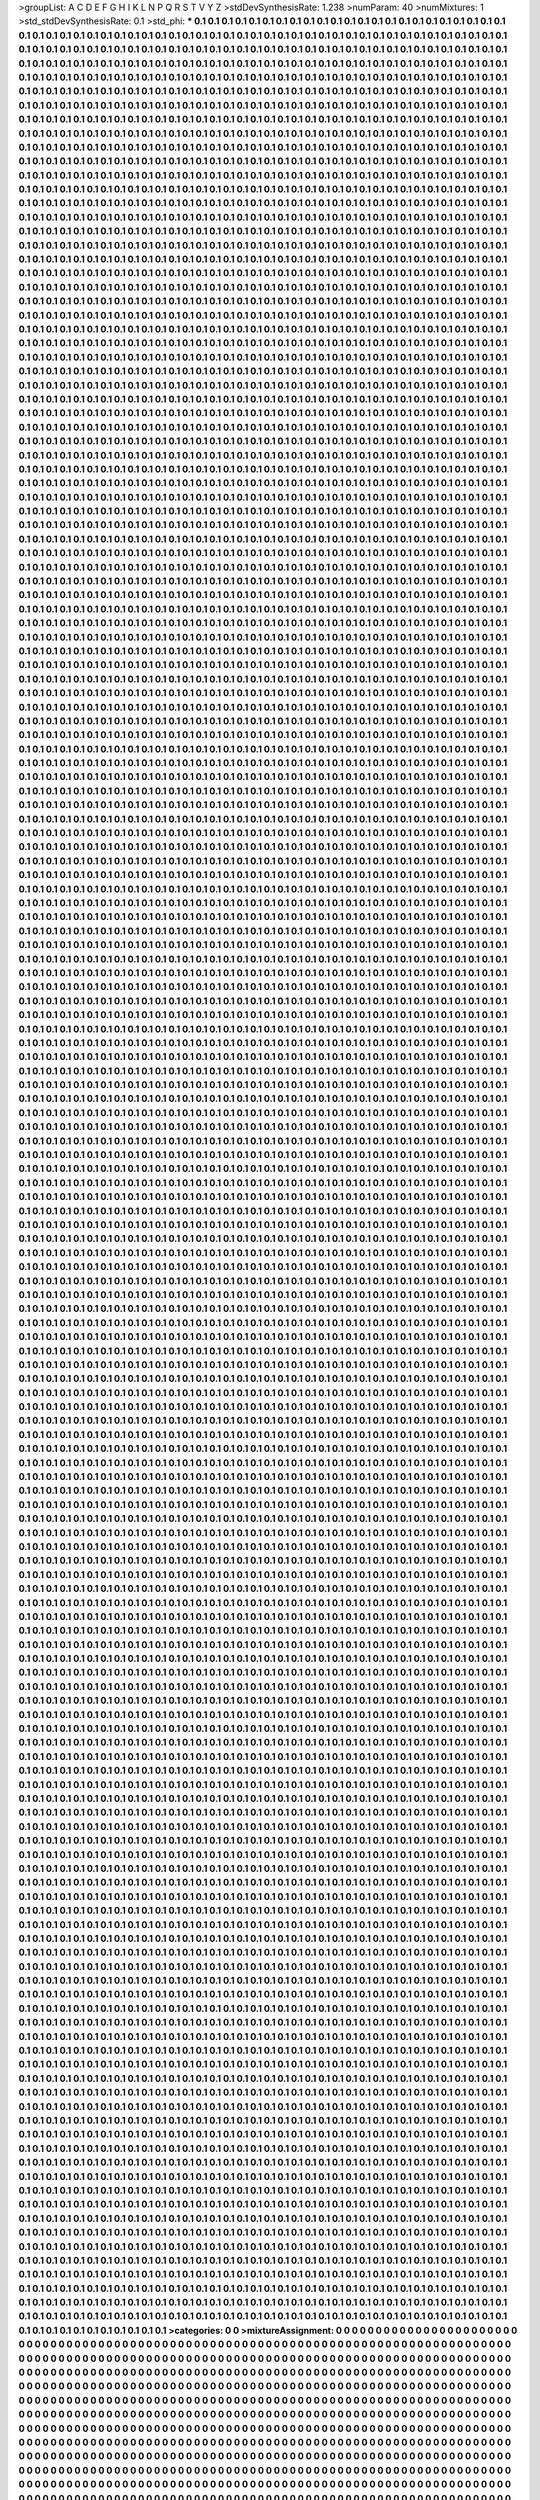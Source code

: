 >groupList:
A C D E F G H I K L
N P Q R S T V Y Z 
>stdDevSynthesisRate:
1.238 
>numParam:
40
>numMixtures:
1
>std_stdDevSynthesisRate:
0.1
>std_phi:
***
0.1 0.1 0.1 0.1 0.1 0.1 0.1 0.1 0.1 0.1
0.1 0.1 0.1 0.1 0.1 0.1 0.1 0.1 0.1 0.1
0.1 0.1 0.1 0.1 0.1 0.1 0.1 0.1 0.1 0.1
0.1 0.1 0.1 0.1 0.1 0.1 0.1 0.1 0.1 0.1
0.1 0.1 0.1 0.1 0.1 0.1 0.1 0.1 0.1 0.1
0.1 0.1 0.1 0.1 0.1 0.1 0.1 0.1 0.1 0.1
0.1 0.1 0.1 0.1 0.1 0.1 0.1 0.1 0.1 0.1
0.1 0.1 0.1 0.1 0.1 0.1 0.1 0.1 0.1 0.1
0.1 0.1 0.1 0.1 0.1 0.1 0.1 0.1 0.1 0.1
0.1 0.1 0.1 0.1 0.1 0.1 0.1 0.1 0.1 0.1
0.1 0.1 0.1 0.1 0.1 0.1 0.1 0.1 0.1 0.1
0.1 0.1 0.1 0.1 0.1 0.1 0.1 0.1 0.1 0.1
0.1 0.1 0.1 0.1 0.1 0.1 0.1 0.1 0.1 0.1
0.1 0.1 0.1 0.1 0.1 0.1 0.1 0.1 0.1 0.1
0.1 0.1 0.1 0.1 0.1 0.1 0.1 0.1 0.1 0.1
0.1 0.1 0.1 0.1 0.1 0.1 0.1 0.1 0.1 0.1
0.1 0.1 0.1 0.1 0.1 0.1 0.1 0.1 0.1 0.1
0.1 0.1 0.1 0.1 0.1 0.1 0.1 0.1 0.1 0.1
0.1 0.1 0.1 0.1 0.1 0.1 0.1 0.1 0.1 0.1
0.1 0.1 0.1 0.1 0.1 0.1 0.1 0.1 0.1 0.1
0.1 0.1 0.1 0.1 0.1 0.1 0.1 0.1 0.1 0.1
0.1 0.1 0.1 0.1 0.1 0.1 0.1 0.1 0.1 0.1
0.1 0.1 0.1 0.1 0.1 0.1 0.1 0.1 0.1 0.1
0.1 0.1 0.1 0.1 0.1 0.1 0.1 0.1 0.1 0.1
0.1 0.1 0.1 0.1 0.1 0.1 0.1 0.1 0.1 0.1
0.1 0.1 0.1 0.1 0.1 0.1 0.1 0.1 0.1 0.1
0.1 0.1 0.1 0.1 0.1 0.1 0.1 0.1 0.1 0.1
0.1 0.1 0.1 0.1 0.1 0.1 0.1 0.1 0.1 0.1
0.1 0.1 0.1 0.1 0.1 0.1 0.1 0.1 0.1 0.1
0.1 0.1 0.1 0.1 0.1 0.1 0.1 0.1 0.1 0.1
0.1 0.1 0.1 0.1 0.1 0.1 0.1 0.1 0.1 0.1
0.1 0.1 0.1 0.1 0.1 0.1 0.1 0.1 0.1 0.1
0.1 0.1 0.1 0.1 0.1 0.1 0.1 0.1 0.1 0.1
0.1 0.1 0.1 0.1 0.1 0.1 0.1 0.1 0.1 0.1
0.1 0.1 0.1 0.1 0.1 0.1 0.1 0.1 0.1 0.1
0.1 0.1 0.1 0.1 0.1 0.1 0.1 0.1 0.1 0.1
0.1 0.1 0.1 0.1 0.1 0.1 0.1 0.1 0.1 0.1
0.1 0.1 0.1 0.1 0.1 0.1 0.1 0.1 0.1 0.1
0.1 0.1 0.1 0.1 0.1 0.1 0.1 0.1 0.1 0.1
0.1 0.1 0.1 0.1 0.1 0.1 0.1 0.1 0.1 0.1
0.1 0.1 0.1 0.1 0.1 0.1 0.1 0.1 0.1 0.1
0.1 0.1 0.1 0.1 0.1 0.1 0.1 0.1 0.1 0.1
0.1 0.1 0.1 0.1 0.1 0.1 0.1 0.1 0.1 0.1
0.1 0.1 0.1 0.1 0.1 0.1 0.1 0.1 0.1 0.1
0.1 0.1 0.1 0.1 0.1 0.1 0.1 0.1 0.1 0.1
0.1 0.1 0.1 0.1 0.1 0.1 0.1 0.1 0.1 0.1
0.1 0.1 0.1 0.1 0.1 0.1 0.1 0.1 0.1 0.1
0.1 0.1 0.1 0.1 0.1 0.1 0.1 0.1 0.1 0.1
0.1 0.1 0.1 0.1 0.1 0.1 0.1 0.1 0.1 0.1
0.1 0.1 0.1 0.1 0.1 0.1 0.1 0.1 0.1 0.1
0.1 0.1 0.1 0.1 0.1 0.1 0.1 0.1 0.1 0.1
0.1 0.1 0.1 0.1 0.1 0.1 0.1 0.1 0.1 0.1
0.1 0.1 0.1 0.1 0.1 0.1 0.1 0.1 0.1 0.1
0.1 0.1 0.1 0.1 0.1 0.1 0.1 0.1 0.1 0.1
0.1 0.1 0.1 0.1 0.1 0.1 0.1 0.1 0.1 0.1
0.1 0.1 0.1 0.1 0.1 0.1 0.1 0.1 0.1 0.1
0.1 0.1 0.1 0.1 0.1 0.1 0.1 0.1 0.1 0.1
0.1 0.1 0.1 0.1 0.1 0.1 0.1 0.1 0.1 0.1
0.1 0.1 0.1 0.1 0.1 0.1 0.1 0.1 0.1 0.1
0.1 0.1 0.1 0.1 0.1 0.1 0.1 0.1 0.1 0.1
0.1 0.1 0.1 0.1 0.1 0.1 0.1 0.1 0.1 0.1
0.1 0.1 0.1 0.1 0.1 0.1 0.1 0.1 0.1 0.1
0.1 0.1 0.1 0.1 0.1 0.1 0.1 0.1 0.1 0.1
0.1 0.1 0.1 0.1 0.1 0.1 0.1 0.1 0.1 0.1
0.1 0.1 0.1 0.1 0.1 0.1 0.1 0.1 0.1 0.1
0.1 0.1 0.1 0.1 0.1 0.1 0.1 0.1 0.1 0.1
0.1 0.1 0.1 0.1 0.1 0.1 0.1 0.1 0.1 0.1
0.1 0.1 0.1 0.1 0.1 0.1 0.1 0.1 0.1 0.1
0.1 0.1 0.1 0.1 0.1 0.1 0.1 0.1 0.1 0.1
0.1 0.1 0.1 0.1 0.1 0.1 0.1 0.1 0.1 0.1
0.1 0.1 0.1 0.1 0.1 0.1 0.1 0.1 0.1 0.1
0.1 0.1 0.1 0.1 0.1 0.1 0.1 0.1 0.1 0.1
0.1 0.1 0.1 0.1 0.1 0.1 0.1 0.1 0.1 0.1
0.1 0.1 0.1 0.1 0.1 0.1 0.1 0.1 0.1 0.1
0.1 0.1 0.1 0.1 0.1 0.1 0.1 0.1 0.1 0.1
0.1 0.1 0.1 0.1 0.1 0.1 0.1 0.1 0.1 0.1
0.1 0.1 0.1 0.1 0.1 0.1 0.1 0.1 0.1 0.1
0.1 0.1 0.1 0.1 0.1 0.1 0.1 0.1 0.1 0.1
0.1 0.1 0.1 0.1 0.1 0.1 0.1 0.1 0.1 0.1
0.1 0.1 0.1 0.1 0.1 0.1 0.1 0.1 0.1 0.1
0.1 0.1 0.1 0.1 0.1 0.1 0.1 0.1 0.1 0.1
0.1 0.1 0.1 0.1 0.1 0.1 0.1 0.1 0.1 0.1
0.1 0.1 0.1 0.1 0.1 0.1 0.1 0.1 0.1 0.1
0.1 0.1 0.1 0.1 0.1 0.1 0.1 0.1 0.1 0.1
0.1 0.1 0.1 0.1 0.1 0.1 0.1 0.1 0.1 0.1
0.1 0.1 0.1 0.1 0.1 0.1 0.1 0.1 0.1 0.1
0.1 0.1 0.1 0.1 0.1 0.1 0.1 0.1 0.1 0.1
0.1 0.1 0.1 0.1 0.1 0.1 0.1 0.1 0.1 0.1
0.1 0.1 0.1 0.1 0.1 0.1 0.1 0.1 0.1 0.1
0.1 0.1 0.1 0.1 0.1 0.1 0.1 0.1 0.1 0.1
0.1 0.1 0.1 0.1 0.1 0.1 0.1 0.1 0.1 0.1
0.1 0.1 0.1 0.1 0.1 0.1 0.1 0.1 0.1 0.1
0.1 0.1 0.1 0.1 0.1 0.1 0.1 0.1 0.1 0.1
0.1 0.1 0.1 0.1 0.1 0.1 0.1 0.1 0.1 0.1
0.1 0.1 0.1 0.1 0.1 0.1 0.1 0.1 0.1 0.1
0.1 0.1 0.1 0.1 0.1 0.1 0.1 0.1 0.1 0.1
0.1 0.1 0.1 0.1 0.1 0.1 0.1 0.1 0.1 0.1
0.1 0.1 0.1 0.1 0.1 0.1 0.1 0.1 0.1 0.1
0.1 0.1 0.1 0.1 0.1 0.1 0.1 0.1 0.1 0.1
0.1 0.1 0.1 0.1 0.1 0.1 0.1 0.1 0.1 0.1
0.1 0.1 0.1 0.1 0.1 0.1 0.1 0.1 0.1 0.1
0.1 0.1 0.1 0.1 0.1 0.1 0.1 0.1 0.1 0.1
0.1 0.1 0.1 0.1 0.1 0.1 0.1 0.1 0.1 0.1
0.1 0.1 0.1 0.1 0.1 0.1 0.1 0.1 0.1 0.1
0.1 0.1 0.1 0.1 0.1 0.1 0.1 0.1 0.1 0.1
0.1 0.1 0.1 0.1 0.1 0.1 0.1 0.1 0.1 0.1
0.1 0.1 0.1 0.1 0.1 0.1 0.1 0.1 0.1 0.1
0.1 0.1 0.1 0.1 0.1 0.1 0.1 0.1 0.1 0.1
0.1 0.1 0.1 0.1 0.1 0.1 0.1 0.1 0.1 0.1
0.1 0.1 0.1 0.1 0.1 0.1 0.1 0.1 0.1 0.1
0.1 0.1 0.1 0.1 0.1 0.1 0.1 0.1 0.1 0.1
0.1 0.1 0.1 0.1 0.1 0.1 0.1 0.1 0.1 0.1
0.1 0.1 0.1 0.1 0.1 0.1 0.1 0.1 0.1 0.1
0.1 0.1 0.1 0.1 0.1 0.1 0.1 0.1 0.1 0.1
0.1 0.1 0.1 0.1 0.1 0.1 0.1 0.1 0.1 0.1
0.1 0.1 0.1 0.1 0.1 0.1 0.1 0.1 0.1 0.1
0.1 0.1 0.1 0.1 0.1 0.1 0.1 0.1 0.1 0.1
0.1 0.1 0.1 0.1 0.1 0.1 0.1 0.1 0.1 0.1
0.1 0.1 0.1 0.1 0.1 0.1 0.1 0.1 0.1 0.1
0.1 0.1 0.1 0.1 0.1 0.1 0.1 0.1 0.1 0.1
0.1 0.1 0.1 0.1 0.1 0.1 0.1 0.1 0.1 0.1
0.1 0.1 0.1 0.1 0.1 0.1 0.1 0.1 0.1 0.1
0.1 0.1 0.1 0.1 0.1 0.1 0.1 0.1 0.1 0.1
0.1 0.1 0.1 0.1 0.1 0.1 0.1 0.1 0.1 0.1
0.1 0.1 0.1 0.1 0.1 0.1 0.1 0.1 0.1 0.1
0.1 0.1 0.1 0.1 0.1 0.1 0.1 0.1 0.1 0.1
0.1 0.1 0.1 0.1 0.1 0.1 0.1 0.1 0.1 0.1
0.1 0.1 0.1 0.1 0.1 0.1 0.1 0.1 0.1 0.1
0.1 0.1 0.1 0.1 0.1 0.1 0.1 0.1 0.1 0.1
0.1 0.1 0.1 0.1 0.1 0.1 0.1 0.1 0.1 0.1
0.1 0.1 0.1 0.1 0.1 0.1 0.1 0.1 0.1 0.1
0.1 0.1 0.1 0.1 0.1 0.1 0.1 0.1 0.1 0.1
0.1 0.1 0.1 0.1 0.1 0.1 0.1 0.1 0.1 0.1
0.1 0.1 0.1 0.1 0.1 0.1 0.1 0.1 0.1 0.1
0.1 0.1 0.1 0.1 0.1 0.1 0.1 0.1 0.1 0.1
0.1 0.1 0.1 0.1 0.1 0.1 0.1 0.1 0.1 0.1
0.1 0.1 0.1 0.1 0.1 0.1 0.1 0.1 0.1 0.1
0.1 0.1 0.1 0.1 0.1 0.1 0.1 0.1 0.1 0.1
0.1 0.1 0.1 0.1 0.1 0.1 0.1 0.1 0.1 0.1
0.1 0.1 0.1 0.1 0.1 0.1 0.1 0.1 0.1 0.1
0.1 0.1 0.1 0.1 0.1 0.1 0.1 0.1 0.1 0.1
0.1 0.1 0.1 0.1 0.1 0.1 0.1 0.1 0.1 0.1
0.1 0.1 0.1 0.1 0.1 0.1 0.1 0.1 0.1 0.1
0.1 0.1 0.1 0.1 0.1 0.1 0.1 0.1 0.1 0.1
0.1 0.1 0.1 0.1 0.1 0.1 0.1 0.1 0.1 0.1
0.1 0.1 0.1 0.1 0.1 0.1 0.1 0.1 0.1 0.1
0.1 0.1 0.1 0.1 0.1 0.1 0.1 0.1 0.1 0.1
0.1 0.1 0.1 0.1 0.1 0.1 0.1 0.1 0.1 0.1
0.1 0.1 0.1 0.1 0.1 0.1 0.1 0.1 0.1 0.1
0.1 0.1 0.1 0.1 0.1 0.1 0.1 0.1 0.1 0.1
0.1 0.1 0.1 0.1 0.1 0.1 0.1 0.1 0.1 0.1
0.1 0.1 0.1 0.1 0.1 0.1 0.1 0.1 0.1 0.1
0.1 0.1 0.1 0.1 0.1 0.1 0.1 0.1 0.1 0.1
0.1 0.1 0.1 0.1 0.1 0.1 0.1 0.1 0.1 0.1
0.1 0.1 0.1 0.1 0.1 0.1 0.1 0.1 0.1 0.1
0.1 0.1 0.1 0.1 0.1 0.1 0.1 0.1 0.1 0.1
0.1 0.1 0.1 0.1 0.1 0.1 0.1 0.1 0.1 0.1
0.1 0.1 0.1 0.1 0.1 0.1 0.1 0.1 0.1 0.1
0.1 0.1 0.1 0.1 0.1 0.1 0.1 0.1 0.1 0.1
0.1 0.1 0.1 0.1 0.1 0.1 0.1 0.1 0.1 0.1
0.1 0.1 0.1 0.1 0.1 0.1 0.1 0.1 0.1 0.1
0.1 0.1 0.1 0.1 0.1 0.1 0.1 0.1 0.1 0.1
0.1 0.1 0.1 0.1 0.1 0.1 0.1 0.1 0.1 0.1
0.1 0.1 0.1 0.1 0.1 0.1 0.1 0.1 0.1 0.1
0.1 0.1 0.1 0.1 0.1 0.1 0.1 0.1 0.1 0.1
0.1 0.1 0.1 0.1 0.1 0.1 0.1 0.1 0.1 0.1
0.1 0.1 0.1 0.1 0.1 0.1 0.1 0.1 0.1 0.1
0.1 0.1 0.1 0.1 0.1 0.1 0.1 0.1 0.1 0.1
0.1 0.1 0.1 0.1 0.1 0.1 0.1 0.1 0.1 0.1
0.1 0.1 0.1 0.1 0.1 0.1 0.1 0.1 0.1 0.1
0.1 0.1 0.1 0.1 0.1 0.1 0.1 0.1 0.1 0.1
0.1 0.1 0.1 0.1 0.1 0.1 0.1 0.1 0.1 0.1
0.1 0.1 0.1 0.1 0.1 0.1 0.1 0.1 0.1 0.1
0.1 0.1 0.1 0.1 0.1 0.1 0.1 0.1 0.1 0.1
0.1 0.1 0.1 0.1 0.1 0.1 0.1 0.1 0.1 0.1
0.1 0.1 0.1 0.1 0.1 0.1 0.1 0.1 0.1 0.1
0.1 0.1 0.1 0.1 0.1 0.1 0.1 0.1 0.1 0.1
0.1 0.1 0.1 0.1 0.1 0.1 0.1 0.1 0.1 0.1
0.1 0.1 0.1 0.1 0.1 0.1 0.1 0.1 0.1 0.1
0.1 0.1 0.1 0.1 0.1 0.1 0.1 0.1 0.1 0.1
0.1 0.1 0.1 0.1 0.1 0.1 0.1 0.1 0.1 0.1
0.1 0.1 0.1 0.1 0.1 0.1 0.1 0.1 0.1 0.1
0.1 0.1 0.1 0.1 0.1 0.1 0.1 0.1 0.1 0.1
0.1 0.1 0.1 0.1 0.1 0.1 0.1 0.1 0.1 0.1
0.1 0.1 0.1 0.1 0.1 0.1 0.1 0.1 0.1 0.1
0.1 0.1 0.1 0.1 0.1 0.1 0.1 0.1 0.1 0.1
0.1 0.1 0.1 0.1 0.1 0.1 0.1 0.1 0.1 0.1
0.1 0.1 0.1 0.1 0.1 0.1 0.1 0.1 0.1 0.1
0.1 0.1 0.1 0.1 0.1 0.1 0.1 0.1 0.1 0.1
0.1 0.1 0.1 0.1 0.1 0.1 0.1 0.1 0.1 0.1
0.1 0.1 0.1 0.1 0.1 0.1 0.1 0.1 0.1 0.1
0.1 0.1 0.1 0.1 0.1 0.1 0.1 0.1 0.1 0.1
0.1 0.1 0.1 0.1 0.1 0.1 0.1 0.1 0.1 0.1
0.1 0.1 0.1 0.1 0.1 0.1 0.1 0.1 0.1 0.1
0.1 0.1 0.1 0.1 0.1 0.1 0.1 0.1 0.1 0.1
0.1 0.1 0.1 0.1 0.1 0.1 0.1 0.1 0.1 0.1
0.1 0.1 0.1 0.1 0.1 0.1 0.1 0.1 0.1 0.1
0.1 0.1 0.1 0.1 0.1 0.1 0.1 0.1 0.1 0.1
0.1 0.1 0.1 0.1 0.1 0.1 0.1 0.1 0.1 0.1
0.1 0.1 0.1 0.1 0.1 0.1 0.1 0.1 0.1 0.1
0.1 0.1 0.1 0.1 0.1 0.1 0.1 0.1 0.1 0.1
0.1 0.1 0.1 0.1 0.1 0.1 0.1 0.1 0.1 0.1
0.1 0.1 0.1 0.1 0.1 0.1 0.1 0.1 0.1 0.1
0.1 0.1 0.1 0.1 0.1 0.1 0.1 0.1 0.1 0.1
0.1 0.1 0.1 0.1 0.1 0.1 0.1 0.1 0.1 0.1
0.1 0.1 0.1 0.1 0.1 0.1 0.1 0.1 0.1 0.1
0.1 0.1 0.1 0.1 0.1 0.1 0.1 0.1 0.1 0.1
0.1 0.1 0.1 0.1 0.1 0.1 0.1 0.1 0.1 0.1
0.1 0.1 0.1 0.1 0.1 0.1 0.1 0.1 0.1 0.1
0.1 0.1 0.1 0.1 0.1 0.1 0.1 0.1 0.1 0.1
0.1 0.1 0.1 0.1 0.1 0.1 0.1 0.1 0.1 0.1
0.1 0.1 0.1 0.1 0.1 0.1 0.1 0.1 0.1 0.1
0.1 0.1 0.1 0.1 0.1 0.1 0.1 0.1 0.1 0.1
0.1 0.1 0.1 0.1 0.1 0.1 0.1 0.1 0.1 0.1
0.1 0.1 0.1 0.1 0.1 0.1 0.1 0.1 0.1 0.1
0.1 0.1 0.1 0.1 0.1 0.1 0.1 0.1 0.1 0.1
0.1 0.1 0.1 0.1 0.1 0.1 0.1 0.1 0.1 0.1
0.1 0.1 0.1 0.1 0.1 0.1 0.1 0.1 0.1 0.1
0.1 0.1 0.1 0.1 0.1 0.1 0.1 0.1 0.1 0.1
0.1 0.1 0.1 0.1 0.1 0.1 0.1 0.1 0.1 0.1
0.1 0.1 0.1 0.1 0.1 0.1 0.1 0.1 0.1 0.1
0.1 0.1 0.1 0.1 0.1 0.1 0.1 0.1 0.1 0.1
0.1 0.1 0.1 0.1 0.1 0.1 0.1 0.1 0.1 0.1
0.1 0.1 0.1 0.1 0.1 0.1 0.1 0.1 0.1 0.1
0.1 0.1 0.1 0.1 0.1 0.1 0.1 0.1 0.1 0.1
0.1 0.1 0.1 0.1 0.1 0.1 0.1 0.1 0.1 0.1
0.1 0.1 0.1 0.1 0.1 0.1 0.1 0.1 0.1 0.1
0.1 0.1 0.1 0.1 0.1 0.1 0.1 0.1 0.1 0.1
0.1 0.1 0.1 0.1 0.1 0.1 0.1 0.1 0.1 0.1
0.1 0.1 0.1 0.1 0.1 0.1 0.1 0.1 0.1 0.1
0.1 0.1 0.1 0.1 0.1 0.1 0.1 0.1 0.1 0.1
0.1 0.1 0.1 0.1 0.1 0.1 0.1 0.1 0.1 0.1
0.1 0.1 0.1 0.1 0.1 0.1 0.1 0.1 0.1 0.1
0.1 0.1 0.1 0.1 0.1 0.1 0.1 0.1 0.1 0.1
0.1 0.1 0.1 0.1 0.1 0.1 0.1 0.1 0.1 0.1
0.1 0.1 0.1 0.1 0.1 0.1 0.1 0.1 0.1 0.1
0.1 0.1 0.1 0.1 0.1 0.1 0.1 0.1 0.1 0.1
0.1 0.1 0.1 0.1 0.1 0.1 0.1 0.1 0.1 0.1
0.1 0.1 0.1 0.1 0.1 0.1 0.1 0.1 0.1 0.1
0.1 0.1 0.1 0.1 0.1 0.1 0.1 0.1 0.1 0.1
0.1 0.1 0.1 0.1 0.1 0.1 0.1 0.1 0.1 0.1
0.1 0.1 0.1 0.1 0.1 0.1 0.1 0.1 0.1 0.1
0.1 0.1 0.1 0.1 0.1 0.1 0.1 0.1 0.1 0.1
0.1 0.1 0.1 0.1 0.1 0.1 0.1 0.1 0.1 0.1
0.1 0.1 0.1 0.1 0.1 0.1 0.1 0.1 0.1 0.1
0.1 0.1 0.1 0.1 0.1 0.1 0.1 0.1 0.1 0.1
0.1 0.1 0.1 0.1 0.1 0.1 0.1 0.1 0.1 0.1
0.1 0.1 0.1 0.1 0.1 0.1 0.1 0.1 0.1 0.1
0.1 0.1 0.1 0.1 0.1 0.1 0.1 0.1 0.1 0.1
0.1 0.1 0.1 0.1 0.1 0.1 0.1 0.1 0.1 0.1
0.1 0.1 0.1 0.1 0.1 0.1 0.1 0.1 0.1 0.1
0.1 0.1 0.1 0.1 0.1 0.1 0.1 0.1 0.1 0.1
0.1 0.1 0.1 0.1 0.1 0.1 0.1 0.1 0.1 0.1
0.1 0.1 0.1 0.1 0.1 0.1 0.1 0.1 0.1 0.1
0.1 0.1 0.1 0.1 0.1 0.1 0.1 0.1 0.1 0.1
0.1 0.1 0.1 0.1 0.1 0.1 0.1 0.1 0.1 0.1
0.1 0.1 0.1 0.1 0.1 0.1 0.1 0.1 0.1 0.1
0.1 0.1 0.1 0.1 0.1 0.1 0.1 0.1 0.1 0.1
0.1 0.1 0.1 0.1 0.1 0.1 0.1 0.1 0.1 0.1
0.1 0.1 0.1 0.1 0.1 0.1 0.1 0.1 0.1 0.1
0.1 0.1 0.1 0.1 0.1 0.1 0.1 0.1 0.1 0.1
0.1 0.1 0.1 0.1 0.1 0.1 0.1 0.1 0.1 0.1
0.1 0.1 0.1 0.1 0.1 0.1 0.1 0.1 0.1 0.1
0.1 0.1 0.1 0.1 0.1 0.1 0.1 0.1 0.1 0.1
0.1 0.1 0.1 0.1 0.1 0.1 0.1 0.1 0.1 0.1
0.1 0.1 0.1 0.1 0.1 0.1 0.1 0.1 0.1 0.1
0.1 0.1 0.1 0.1 0.1 0.1 0.1 0.1 0.1 0.1
0.1 0.1 0.1 0.1 0.1 0.1 0.1 0.1 0.1 0.1
0.1 0.1 0.1 0.1 0.1 0.1 0.1 0.1 0.1 0.1
0.1 0.1 0.1 0.1 0.1 0.1 0.1 0.1 0.1 0.1
0.1 0.1 0.1 0.1 0.1 0.1 0.1 0.1 0.1 0.1
0.1 0.1 0.1 0.1 0.1 0.1 0.1 0.1 0.1 0.1
0.1 0.1 0.1 0.1 0.1 0.1 0.1 0.1 0.1 0.1
0.1 0.1 0.1 0.1 0.1 0.1 0.1 0.1 0.1 0.1
0.1 0.1 0.1 0.1 0.1 0.1 0.1 0.1 0.1 0.1
0.1 0.1 0.1 0.1 0.1 0.1 0.1 0.1 0.1 0.1
0.1 0.1 0.1 0.1 0.1 0.1 0.1 0.1 0.1 0.1
0.1 0.1 0.1 0.1 0.1 0.1 0.1 0.1 0.1 0.1
0.1 0.1 0.1 0.1 0.1 0.1 0.1 0.1 0.1 0.1
0.1 0.1 0.1 0.1 0.1 0.1 0.1 0.1 0.1 0.1
0.1 0.1 0.1 0.1 0.1 0.1 0.1 0.1 0.1 0.1
0.1 0.1 0.1 0.1 0.1 0.1 0.1 0.1 0.1 0.1
0.1 0.1 0.1 0.1 0.1 0.1 0.1 0.1 0.1 0.1
0.1 0.1 0.1 0.1 0.1 0.1 0.1 0.1 0.1 0.1
0.1 0.1 0.1 0.1 0.1 0.1 0.1 0.1 0.1 0.1
0.1 0.1 0.1 0.1 0.1 0.1 0.1 0.1 0.1 0.1
0.1 0.1 0.1 0.1 0.1 0.1 0.1 0.1 0.1 0.1
0.1 0.1 0.1 0.1 0.1 0.1 0.1 0.1 0.1 0.1
0.1 0.1 0.1 0.1 0.1 0.1 0.1 0.1 0.1 0.1
0.1 0.1 0.1 0.1 0.1 0.1 0.1 0.1 0.1 0.1
0.1 0.1 0.1 0.1 0.1 0.1 0.1 0.1 0.1 0.1
0.1 0.1 0.1 0.1 0.1 0.1 0.1 0.1 0.1 0.1
0.1 0.1 0.1 0.1 0.1 0.1 0.1 0.1 0.1 0.1
0.1 0.1 0.1 0.1 0.1 0.1 0.1 0.1 0.1 0.1
0.1 0.1 0.1 0.1 0.1 0.1 0.1 0.1 0.1 0.1
0.1 0.1 0.1 0.1 0.1 0.1 0.1 0.1 0.1 0.1
0.1 0.1 0.1 0.1 0.1 0.1 0.1 0.1 0.1 0.1
0.1 0.1 0.1 0.1 0.1 0.1 0.1 0.1 0.1 0.1
0.1 0.1 0.1 0.1 0.1 0.1 0.1 0.1 0.1 0.1
0.1 0.1 0.1 0.1 0.1 0.1 0.1 0.1 0.1 0.1
0.1 0.1 0.1 0.1 0.1 0.1 0.1 0.1 0.1 0.1
0.1 0.1 0.1 0.1 0.1 0.1 0.1 0.1 0.1 0.1
0.1 0.1 0.1 0.1 0.1 0.1 0.1 0.1 0.1 0.1
0.1 0.1 0.1 0.1 0.1 0.1 0.1 0.1 0.1 0.1
0.1 0.1 0.1 0.1 0.1 0.1 0.1 0.1 0.1 0.1
0.1 0.1 0.1 0.1 0.1 0.1 0.1 0.1 0.1 0.1
0.1 0.1 0.1 0.1 0.1 0.1 0.1 0.1 0.1 0.1
0.1 0.1 0.1 0.1 0.1 0.1 0.1 0.1 0.1 0.1
0.1 0.1 0.1 0.1 0.1 0.1 0.1 0.1 0.1 0.1
0.1 0.1 0.1 0.1 0.1 0.1 0.1 0.1 0.1 0.1
0.1 0.1 0.1 0.1 0.1 0.1 0.1 0.1 0.1 0.1
0.1 0.1 0.1 0.1 0.1 0.1 0.1 0.1 0.1 0.1
0.1 0.1 0.1 0.1 0.1 0.1 0.1 0.1 0.1 0.1
0.1 0.1 0.1 0.1 0.1 0.1 0.1 0.1 0.1 0.1
0.1 0.1 0.1 0.1 0.1 0.1 0.1 0.1 0.1 0.1
0.1 0.1 0.1 0.1 0.1 0.1 0.1 0.1 0.1 0.1
0.1 0.1 0.1 0.1 0.1 0.1 0.1 0.1 0.1 0.1
0.1 0.1 0.1 0.1 0.1 0.1 0.1 0.1 0.1 0.1
0.1 0.1 0.1 0.1 0.1 0.1 0.1 0.1 0.1 0.1
0.1 0.1 0.1 0.1 0.1 0.1 0.1 0.1 0.1 0.1
0.1 0.1 0.1 0.1 0.1 0.1 0.1 0.1 0.1 0.1
0.1 0.1 0.1 0.1 0.1 0.1 0.1 0.1 0.1 0.1
0.1 0.1 0.1 0.1 0.1 0.1 0.1 0.1 0.1 0.1
0.1 0.1 0.1 0.1 0.1 0.1 0.1 0.1 0.1 0.1
0.1 0.1 0.1 0.1 0.1 0.1 0.1 0.1 0.1 0.1
0.1 0.1 0.1 0.1 0.1 0.1 0.1 0.1 0.1 0.1
0.1 0.1 0.1 0.1 0.1 0.1 0.1 0.1 0.1 0.1
0.1 0.1 0.1 0.1 0.1 0.1 0.1 0.1 0.1 0.1
0.1 0.1 0.1 0.1 0.1 0.1 0.1 0.1 0.1 0.1
0.1 0.1 0.1 0.1 0.1 0.1 0.1 0.1 0.1 0.1
0.1 0.1 0.1 0.1 0.1 0.1 0.1 0.1 0.1 0.1
0.1 0.1 0.1 0.1 0.1 0.1 0.1 0.1 0.1 0.1
0.1 0.1 0.1 0.1 0.1 0.1 0.1 0.1 0.1 0.1
0.1 0.1 0.1 0.1 0.1 0.1 0.1 0.1 0.1 0.1
0.1 0.1 0.1 0.1 0.1 0.1 0.1 0.1 0.1 0.1
0.1 0.1 0.1 0.1 0.1 0.1 0.1 0.1 0.1 0.1
0.1 0.1 0.1 0.1 0.1 0.1 0.1 0.1 0.1 0.1
0.1 0.1 0.1 0.1 0.1 0.1 0.1 0.1 0.1 0.1
0.1 0.1 0.1 0.1 0.1 0.1 0.1 0.1 0.1 0.1
0.1 0.1 0.1 0.1 0.1 0.1 0.1 0.1 0.1 0.1
0.1 0.1 0.1 0.1 0.1 0.1 0.1 0.1 0.1 0.1
0.1 0.1 0.1 0.1 0.1 0.1 0.1 0.1 0.1 0.1
0.1 0.1 0.1 0.1 0.1 0.1 0.1 0.1 0.1 0.1
0.1 0.1 0.1 0.1 0.1 0.1 0.1 0.1 0.1 0.1
0.1 0.1 0.1 0.1 0.1 0.1 0.1 0.1 0.1 0.1
0.1 0.1 0.1 0.1 0.1 0.1 0.1 0.1 0.1 0.1
0.1 0.1 0.1 0.1 0.1 0.1 0.1 0.1 0.1 0.1
0.1 0.1 0.1 0.1 0.1 0.1 0.1 0.1 0.1 0.1
0.1 0.1 0.1 0.1 0.1 0.1 0.1 0.1 0.1 0.1
0.1 0.1 0.1 0.1 0.1 0.1 0.1 0.1 0.1 0.1
0.1 0.1 0.1 0.1 0.1 0.1 0.1 0.1 0.1 0.1
0.1 0.1 0.1 0.1 0.1 0.1 0.1 0.1 0.1 0.1
0.1 0.1 0.1 0.1 0.1 0.1 0.1 0.1 0.1 0.1
0.1 0.1 0.1 0.1 0.1 0.1 0.1 0.1 0.1 0.1
0.1 0.1 0.1 0.1 0.1 0.1 0.1 0.1 0.1 0.1
0.1 0.1 0.1 0.1 0.1 0.1 0.1 0.1 0.1 0.1
0.1 0.1 0.1 0.1 0.1 0.1 0.1 0.1 0.1 0.1
0.1 0.1 0.1 0.1 0.1 0.1 0.1 0.1 0.1 0.1
0.1 0.1 0.1 0.1 0.1 0.1 0.1 0.1 0.1 0.1
0.1 0.1 0.1 0.1 0.1 0.1 0.1 0.1 0.1 0.1
0.1 0.1 0.1 0.1 0.1 0.1 0.1 0.1 0.1 0.1
0.1 0.1 0.1 0.1 0.1 0.1 0.1 0.1 0.1 0.1
0.1 0.1 0.1 0.1 0.1 0.1 0.1 0.1 0.1 0.1
0.1 0.1 0.1 0.1 0.1 0.1 0.1 0.1 0.1 0.1
0.1 0.1 0.1 0.1 0.1 0.1 0.1 0.1 0.1 0.1
0.1 0.1 0.1 0.1 0.1 0.1 0.1 0.1 0.1 0.1
0.1 0.1 0.1 0.1 0.1 0.1 0.1 0.1 0.1 0.1
0.1 0.1 0.1 0.1 0.1 0.1 0.1 0.1 0.1 0.1
0.1 0.1 0.1 0.1 0.1 0.1 0.1 0.1 0.1 0.1
0.1 0.1 0.1 0.1 0.1 0.1 0.1 0.1 0.1 0.1
0.1 0.1 0.1 0.1 0.1 0.1 0.1 0.1 0.1 0.1
0.1 0.1 0.1 0.1 0.1 0.1 0.1 0.1 0.1 0.1
0.1 0.1 0.1 0.1 0.1 0.1 0.1 0.1 0.1 0.1
0.1 0.1 0.1 0.1 0.1 0.1 0.1 0.1 0.1 0.1
0.1 0.1 0.1 0.1 0.1 0.1 0.1 0.1 0.1 0.1
0.1 0.1 0.1 0.1 0.1 0.1 0.1 0.1 0.1 0.1
0.1 0.1 0.1 0.1 0.1 0.1 0.1 0.1 0.1 0.1
0.1 0.1 0.1 0.1 0.1 0.1 0.1 0.1 0.1 0.1
0.1 0.1 0.1 0.1 0.1 0.1 0.1 0.1 0.1 0.1
0.1 0.1 0.1 0.1 0.1 0.1 0.1 0.1 0.1 0.1
0.1 0.1 0.1 0.1 0.1 0.1 0.1 0.1 0.1 0.1
0.1 0.1 0.1 0.1 0.1 0.1 0.1 0.1 0.1 0.1
0.1 0.1 0.1 0.1 0.1 0.1 0.1 0.1 0.1 0.1
0.1 0.1 0.1 0.1 0.1 0.1 0.1 0.1 0.1 0.1
0.1 0.1 0.1 0.1 0.1 0.1 0.1 0.1 0.1 0.1
0.1 0.1 0.1 0.1 0.1 0.1 0.1 0.1 0.1 0.1
0.1 0.1 0.1 0.1 0.1 0.1 0.1 0.1 0.1 0.1
0.1 0.1 0.1 0.1 0.1 0.1 0.1 0.1 0.1 0.1
0.1 0.1 0.1 0.1 0.1 0.1 0.1 0.1 0.1 0.1
0.1 0.1 0.1 0.1 0.1 0.1 0.1 0.1 0.1 0.1
0.1 0.1 0.1 0.1 0.1 0.1 0.1 0.1 0.1 0.1
0.1 0.1 0.1 0.1 0.1 0.1 0.1 0.1 0.1 0.1
0.1 0.1 0.1 0.1 0.1 0.1 0.1 0.1 0.1 0.1
0.1 0.1 0.1 0.1 0.1 0.1 0.1 0.1 0.1 0.1
0.1 0.1 0.1 0.1 0.1 0.1 0.1 0.1 0.1 0.1
0.1 0.1 0.1 0.1 0.1 0.1 0.1 0.1 0.1 0.1
0.1 0.1 0.1 0.1 0.1 0.1 0.1 0.1 0.1 0.1
0.1 0.1 0.1 0.1 0.1 0.1 0.1 0.1 0.1 0.1
0.1 0.1 0.1 0.1 0.1 0.1 0.1 0.1 0.1 0.1
0.1 0.1 0.1 0.1 0.1 0.1 0.1 0.1 0.1 0.1
0.1 0.1 0.1 0.1 0.1 0.1 0.1 0.1 0.1 0.1
0.1 0.1 0.1 0.1 0.1 0.1 0.1 0.1 0.1 0.1
0.1 0.1 0.1 0.1 0.1 0.1 0.1 0.1 0.1 0.1
0.1 0.1 0.1 0.1 0.1 0.1 0.1 0.1 0.1 0.1
0.1 0.1 0.1 0.1 0.1 0.1 0.1 0.1 0.1 0.1
0.1 0.1 0.1 0.1 0.1 0.1 0.1 0.1 0.1 0.1
0.1 0.1 0.1 0.1 0.1 0.1 0.1 0.1 0.1 0.1
0.1 0.1 0.1 0.1 0.1 0.1 0.1 0.1 0.1 0.1
0.1 0.1 0.1 0.1 0.1 0.1 0.1 0.1 0.1 0.1
0.1 0.1 0.1 0.1 0.1 0.1 0.1 0.1 0.1 0.1
0.1 0.1 0.1 0.1 0.1 0.1 0.1 0.1 0.1 0.1
0.1 0.1 0.1 0.1 0.1 0.1 0.1 0.1 0.1 0.1
0.1 0.1 0.1 0.1 0.1 0.1 0.1 0.1 0.1 0.1
0.1 0.1 0.1 0.1 0.1 0.1 0.1 0.1 0.1 0.1
0.1 0.1 0.1 0.1 0.1 0.1 0.1 0.1 0.1 0.1
0.1 0.1 0.1 0.1 0.1 0.1 0.1 0.1 0.1 0.1
0.1 0.1 0.1 0.1 0.1 0.1 0.1 0.1 0.1 0.1
0.1 0.1 0.1 0.1 0.1 0.1 0.1 0.1 0.1 0.1
0.1 0.1 0.1 0.1 0.1 0.1 0.1 0.1 0.1 0.1
0.1 0.1 0.1 0.1 0.1 0.1 0.1 0.1 0.1 0.1
0.1 0.1 0.1 0.1 0.1 0.1 0.1 0.1 0.1 0.1
0.1 0.1 0.1 0.1 0.1 0.1 0.1 0.1 0.1 0.1
0.1 0.1 0.1 0.1 0.1 0.1 0.1 0.1 0.1 0.1
0.1 0.1 0.1 0.1 0.1 0.1 0.1 0.1 0.1 0.1
0.1 0.1 0.1 0.1 0.1 0.1 0.1 0.1 0.1 0.1
0.1 0.1 0.1 0.1 0.1 0.1 0.1 0.1 0.1 0.1
0.1 0.1 0.1 0.1 0.1 0.1 0.1 0.1 0.1 0.1
0.1 0.1 0.1 0.1 0.1 0.1 0.1 0.1 0.1 0.1
0.1 0.1 0.1 0.1 0.1 0.1 0.1 0.1 0.1 0.1
0.1 0.1 0.1 0.1 0.1 0.1 0.1 0.1 0.1 0.1
0.1 0.1 0.1 0.1 0.1 0.1 0.1 0.1 0.1 0.1
0.1 0.1 0.1 0.1 0.1 0.1 0.1 0.1 0.1 0.1
0.1 0.1 0.1 0.1 0.1 0.1 0.1 0.1 0.1 0.1
0.1 0.1 0.1 0.1 0.1 0.1 0.1 0.1 0.1 0.1
0.1 0.1 0.1 0.1 0.1 0.1 0.1 0.1 0.1 0.1
0.1 0.1 0.1 0.1 0.1 0.1 0.1 0.1 0.1 0.1
0.1 0.1 0.1 0.1 0.1 0.1 0.1 0.1 0.1 0.1
0.1 0.1 0.1 0.1 0.1 0.1 0.1 0.1 0.1 0.1
0.1 0.1 0.1 0.1 0.1 0.1 0.1 0.1 0.1 0.1
0.1 0.1 0.1 0.1 0.1 0.1 0.1 0.1 0.1 0.1
0.1 0.1 0.1 0.1 0.1 0.1 0.1 0.1 0.1 0.1
0.1 0.1 0.1 0.1 0.1 0.1 0.1 0.1 0.1 0.1
0.1 0.1 0.1 0.1 0.1 0.1 0.1 0.1 0.1 0.1
0.1 0.1 0.1 0.1 0.1 0.1 0.1 0.1 0.1 0.1
0.1 0.1 0.1 0.1 0.1 0.1 0.1 0.1 0.1 0.1
0.1 0.1 0.1 0.1 0.1 0.1 0.1 0.1 0.1 0.1
0.1 0.1 0.1 0.1 0.1 0.1 0.1 0.1 0.1 0.1
0.1 0.1 0.1 0.1 0.1 0.1 0.1 0.1 0.1 0.1
0.1 0.1 0.1 0.1 0.1 0.1 0.1 0.1 0.1 0.1
0.1 0.1 0.1 0.1 0.1 0.1 0.1 0.1 0.1 0.1
0.1 0.1 0.1 0.1 0.1 0.1 0.1 0.1 0.1 0.1
0.1 0.1 0.1 0.1 0.1 0.1 0.1 0.1 0.1 0.1
0.1 0.1 0.1 0.1 0.1 0.1 0.1 0.1 0.1 0.1
0.1 0.1 0.1 0.1 0.1 0.1 0.1 0.1 0.1 0.1
0.1 0.1 0.1 0.1 0.1 0.1 0.1 0.1 0.1 0.1
0.1 0.1 0.1 0.1 0.1 0.1 0.1 0.1 0.1 0.1
0.1 0.1 0.1 0.1 0.1 0.1 0.1 0.1 0.1 0.1
0.1 0.1 0.1 0.1 0.1 0.1 0.1 0.1 0.1 0.1
0.1 0.1 0.1 0.1 0.1 0.1 0.1 0.1 0.1 0.1
0.1 0.1 0.1 0.1 0.1 0.1 0.1 0.1 0.1 0.1
0.1 0.1 0.1 0.1 0.1 0.1 0.1 0.1 0.1 0.1
0.1 0.1 0.1 0.1 0.1 0.1 0.1 0.1 0.1 0.1
0.1 0.1 0.1 0.1 0.1 0.1 0.1 0.1 0.1 0.1
0.1 0.1 0.1 0.1 0.1 0.1 0.1 0.1 0.1 0.1
0.1 0.1 0.1 0.1 0.1 0.1 0.1 0.1 0.1 0.1
0.1 0.1 0.1 0.1 0.1 0.1 0.1 0.1 0.1 0.1
0.1 0.1 0.1 0.1 0.1 0.1 0.1 0.1 0.1 0.1
0.1 0.1 0.1 0.1 0.1 0.1 0.1 0.1 0.1 0.1
0.1 0.1 0.1 0.1 0.1 0.1 0.1 0.1 0.1 0.1
0.1 0.1 0.1 0.1 0.1 0.1 0.1 0.1 0.1 0.1
0.1 0.1 0.1 0.1 0.1 0.1 0.1 0.1 0.1 0.1
0.1 0.1 0.1 0.1 0.1 0.1 0.1 0.1 0.1 0.1
0.1 0.1 0.1 0.1 0.1 0.1 0.1 0.1 0.1 0.1
0.1 0.1 0.1 0.1 0.1 0.1 0.1 0.1 0.1 0.1
0.1 0.1 0.1 0.1 0.1 0.1 0.1 0.1 0.1 0.1
0.1 0.1 0.1 0.1 0.1 0.1 0.1 0.1 0.1 0.1
0.1 0.1 0.1 0.1 0.1 0.1 0.1 0.1 0.1 0.1
0.1 0.1 0.1 0.1 0.1 0.1 0.1 0.1 0.1 0.1
0.1 0.1 0.1 0.1 0.1 0.1 0.1 0.1 0.1 0.1
0.1 0.1 0.1 0.1 0.1 0.1 0.1 0.1 0.1 0.1
0.1 0.1 0.1 0.1 0.1 0.1 0.1 0.1 0.1 0.1
0.1 0.1 0.1 0.1 0.1 0.1 0.1 0.1 0.1 0.1
0.1 0.1 0.1 0.1 0.1 0.1 0.1 0.1 0.1 0.1
0.1 0.1 0.1 0.1 0.1 0.1 0.1 0.1 0.1 0.1
0.1 0.1 0.1 0.1 0.1 0.1 0.1 0.1 0.1 0.1
0.1 0.1 0.1 0.1 0.1 0.1 0.1 0.1 0.1 0.1
0.1 0.1 0.1 0.1 0.1 0.1 0.1 0.1 0.1 0.1
0.1 0.1 0.1 0.1 0.1 0.1 0.1 0.1 0.1 0.1
0.1 0.1 0.1 0.1 0.1 0.1 0.1 0.1 0.1 0.1
0.1 0.1 0.1 0.1 0.1 0.1 0.1 0.1 0.1 0.1
0.1 0.1 0.1 0.1 0.1 0.1 0.1 0.1 0.1 0.1
0.1 0.1 0.1 0.1 0.1 0.1 0.1 0.1 0.1 0.1
0.1 0.1 0.1 0.1 0.1 0.1 0.1 0.1 0.1 0.1
0.1 0.1 0.1 0.1 0.1 0.1 0.1 0.1 0.1 0.1
0.1 0.1 0.1 0.1 0.1 0.1 0.1 0.1 0.1 0.1
0.1 0.1 0.1 0.1 0.1 0.1 0.1 0.1 0.1 0.1
0.1 0.1 0.1 0.1 0.1 0.1 0.1 0.1 0.1 0.1
0.1 0.1 0.1 0.1 0.1 0.1 0.1 0.1 0.1 0.1
0.1 0.1 0.1 0.1 0.1 0.1 0.1 0.1 0.1 0.1
0.1 0.1 0.1 0.1 0.1 0.1 0.1 0.1 0.1 0.1
0.1 0.1 0.1 0.1 0.1 0.1 0.1 0.1 0.1 0.1
0.1 0.1 0.1 0.1 0.1 0.1 0.1 0.1 0.1 0.1
0.1 0.1 0.1 0.1 0.1 0.1 0.1 0.1 0.1 0.1
0.1 0.1 0.1 0.1 0.1 0.1 0.1 0.1 0.1 0.1
0.1 0.1 0.1 0.1 0.1 0.1 0.1 0.1 0.1 0.1
0.1 0.1 0.1 0.1 0.1 0.1 0.1 0.1 0.1 0.1
0.1 0.1 0.1 0.1 0.1 0.1 0.1 0.1 0.1 0.1
0.1 0.1 0.1 0.1 0.1 0.1 0.1 0.1 0.1 0.1
0.1 0.1 0.1 0.1 0.1 0.1 0.1 0.1 0.1 0.1
0.1 0.1 0.1 0.1 0.1 0.1 0.1 0.1 0.1 0.1
0.1 0.1 0.1 0.1 0.1 0.1 0.1 0.1 0.1 0.1
0.1 0.1 0.1 0.1 0.1 0.1 0.1 0.1 0.1 0.1
0.1 0.1 0.1 0.1 0.1 0.1 0.1 0.1 0.1 0.1
0.1 0.1 0.1 0.1 0.1 0.1 0.1 0.1 0.1 0.1
0.1 0.1 0.1 0.1 0.1 0.1 0.1 0.1 0.1 0.1
0.1 0.1 0.1 0.1 0.1 0.1 0.1 0.1 0.1 0.1
0.1 0.1 0.1 0.1 0.1 0.1 0.1 0.1 0.1 0.1
0.1 0.1 0.1 0.1 0.1 0.1 0.1 0.1 0.1 0.1
0.1 0.1 0.1 0.1 0.1 0.1 0.1 0.1 0.1 0.1
0.1 0.1 0.1 0.1 0.1 0.1 0.1 0.1 0.1 0.1
0.1 0.1 0.1 0.1 0.1 0.1 0.1 0.1 0.1 0.1
0.1 0.1 0.1 0.1 0.1 0.1 0.1 0.1 0.1 0.1
0.1 0.1 0.1 0.1 0.1 0.1 0.1 0.1 0.1 0.1
0.1 0.1 0.1 0.1 0.1 0.1 0.1 0.1 0.1 0.1
0.1 0.1 0.1 0.1 0.1 0.1 0.1 0.1 0.1 0.1
0.1 0.1 0.1 0.1 0.1 0.1 0.1 0.1 0.1 0.1
0.1 0.1 0.1 0.1 0.1 0.1 0.1 0.1 0.1 0.1
0.1 0.1 0.1 0.1 0.1 0.1 0.1 0.1 0.1 0.1
0.1 0.1 0.1 0.1 0.1 0.1 0.1 0.1 0.1 0.1
0.1 0.1 0.1 0.1 0.1 0.1 0.1 0.1 0.1 0.1
0.1 0.1 0.1 0.1 0.1 0.1 0.1 0.1 0.1 0.1
0.1 0.1 0.1 0.1 0.1 0.1 0.1 0.1 0.1 0.1
0.1 0.1 0.1 0.1 0.1 0.1 0.1 0.1 0.1 0.1
0.1 0.1 0.1 0.1 0.1 0.1 0.1 0.1 0.1 0.1
0.1 0.1 0.1 0.1 0.1 0.1 0.1 0.1 0.1 0.1
0.1 0.1 0.1 0.1 0.1 0.1 0.1 0.1 0.1 0.1
0.1 0.1 0.1 0.1 0.1 0.1 0.1 0.1 0.1 0.1
0.1 0.1 0.1 0.1 0.1 0.1 0.1 0.1 0.1 0.1
0.1 0.1 0.1 0.1 0.1 0.1 0.1 0.1 0.1 0.1
0.1 0.1 0.1 0.1 0.1 0.1 0.1 0.1 0.1 0.1
0.1 0.1 0.1 0.1 0.1 0.1 0.1 0.1 0.1 0.1
0.1 0.1 0.1 0.1 0.1 0.1 0.1 0.1 0.1 0.1
0.1 0.1 0.1 0.1 0.1 0.1 0.1 0.1 0.1 0.1
0.1 0.1 0.1 0.1 0.1 0.1 0.1 0.1 0.1 0.1
0.1 0.1 0.1 0.1 0.1 0.1 0.1 0.1 0.1 0.1
0.1 0.1 0.1 0.1 0.1 0.1 0.1 0.1 0.1 0.1
0.1 0.1 0.1 0.1 0.1 0.1 0.1 0.1 0.1 0.1
0.1 0.1 0.1 0.1 0.1 0.1 0.1 0.1 0.1 0.1
0.1 0.1 0.1 0.1 0.1 0.1 0.1 0.1 0.1 0.1
0.1 0.1 0.1 0.1 0.1 0.1 0.1 0.1 0.1 0.1
0.1 0.1 0.1 0.1 0.1 0.1 0.1 0.1 0.1 0.1
0.1 0.1 0.1 0.1 0.1 0.1 0.1 0.1 0.1 0.1
0.1 0.1 0.1 0.1 0.1 0.1 0.1 0.1 0.1 0.1
0.1 0.1 0.1 0.1 0.1 0.1 0.1 0.1 0.1 0.1
0.1 0.1 0.1 0.1 0.1 0.1 0.1 0.1 0.1 0.1
0.1 0.1 0.1 0.1 0.1 0.1 0.1 0.1 0.1 0.1
0.1 0.1 0.1 0.1 0.1 0.1 0.1 0.1 0.1 0.1
0.1 0.1 0.1 0.1 0.1 0.1 0.1 0.1 0.1 0.1
0.1 0.1 0.1 0.1 0.1 0.1 0.1 0.1 0.1 0.1
0.1 0.1 0.1 0.1 0.1 0.1 0.1 0.1 0.1 0.1
0.1 0.1 0.1 0.1 0.1 0.1 0.1 0.1 0.1 0.1
0.1 0.1 0.1 0.1 0.1 0.1 0.1 0.1 0.1 0.1
0.1 0.1 0.1 0.1 0.1 0.1 0.1 0.1 0.1 0.1
0.1 0.1 0.1 0.1 0.1 0.1 0.1 0.1 0.1 0.1
0.1 0.1 0.1 0.1 0.1 0.1 0.1 0.1 0.1 0.1
0.1 0.1 0.1 0.1 0.1 0.1 0.1 0.1 0.1 0.1
0.1 0.1 0.1 0.1 0.1 0.1 0.1 0.1 0.1 0.1
0.1 0.1 0.1 0.1 0.1 0.1 0.1 0.1 0.1 0.1
0.1 0.1 0.1 0.1 0.1 0.1 0.1 0.1 0.1 0.1
0.1 0.1 0.1 0.1 0.1 0.1 0.1 0.1 0.1 0.1
0.1 0.1 0.1 0.1 0.1 0.1 0.1 0.1 0.1 0.1
0.1 0.1 0.1 0.1 0.1 0.1 0.1 0.1 0.1 0.1
0.1 0.1 0.1 0.1 0.1 0.1 0.1 0.1 0.1 0.1
0.1 0.1 0.1 0.1 0.1 0.1 0.1 0.1 0.1 0.1
0.1 0.1 0.1 0.1 0.1 0.1 0.1 0.1 0.1 0.1
0.1 0.1 0.1 0.1 0.1 0.1 0.1 0.1 0.1 0.1
0.1 0.1 0.1 0.1 0.1 0.1 0.1 0.1 0.1 0.1
0.1 0.1 0.1 0.1 0.1 0.1 0.1 0.1 0.1 0.1
0.1 0.1 0.1 0.1 0.1 0.1 0.1 0.1 0.1 0.1
0.1 0.1 0.1 0.1 0.1 0.1 0.1 0.1 0.1 0.1
0.1 0.1 0.1 0.1 0.1 0.1 0.1 0.1 0.1 0.1
0.1 0.1 0.1 0.1 0.1 0.1 0.1 0.1 0.1 0.1
0.1 0.1 0.1 0.1 0.1 0.1 0.1 0.1 0.1 0.1
0.1 0.1 0.1 0.1 0.1 0.1 0.1 0.1 0.1 0.1
0.1 0.1 0.1 0.1 0.1 0.1 0.1 0.1 0.1 0.1
0.1 0.1 0.1 0.1 0.1 0.1 0.1 0.1 0.1 0.1
0.1 0.1 0.1 0.1 0.1 0.1 0.1 0.1 0.1 0.1
0.1 0.1 0.1 0.1 0.1 0.1 0.1 0.1 0.1 0.1
0.1 0.1 0.1 0.1 0.1 0.1 0.1 0.1 0.1 0.1
0.1 0.1 0.1 0.1 0.1 0.1 0.1 0.1 0.1 0.1
0.1 0.1 0.1 0.1 0.1 0.1 0.1 0.1 0.1 0.1
0.1 0.1 0.1 0.1 0.1 0.1 0.1 0.1 0.1 0.1
0.1 0.1 0.1 0.1 0.1 0.1 0.1 0.1 0.1 0.1
0.1 0.1 0.1 0.1 0.1 0.1 0.1 0.1 
>categories:
0 0
>mixtureAssignment:
0 0 0 0 0 0 0 0 0 0 0 0 0 0 0 0 0 0 0 0 0 0 0 0 0 0 0 0 0 0 0 0 0 0 0 0 0 0 0 0 0 0 0 0 0 0 0 0 0 0
0 0 0 0 0 0 0 0 0 0 0 0 0 0 0 0 0 0 0 0 0 0 0 0 0 0 0 0 0 0 0 0 0 0 0 0 0 0 0 0 0 0 0 0 0 0 0 0 0 0
0 0 0 0 0 0 0 0 0 0 0 0 0 0 0 0 0 0 0 0 0 0 0 0 0 0 0 0 0 0 0 0 0 0 0 0 0 0 0 0 0 0 0 0 0 0 0 0 0 0
0 0 0 0 0 0 0 0 0 0 0 0 0 0 0 0 0 0 0 0 0 0 0 0 0 0 0 0 0 0 0 0 0 0 0 0 0 0 0 0 0 0 0 0 0 0 0 0 0 0
0 0 0 0 0 0 0 0 0 0 0 0 0 0 0 0 0 0 0 0 0 0 0 0 0 0 0 0 0 0 0 0 0 0 0 0 0 0 0 0 0 0 0 0 0 0 0 0 0 0
0 0 0 0 0 0 0 0 0 0 0 0 0 0 0 0 0 0 0 0 0 0 0 0 0 0 0 0 0 0 0 0 0 0 0 0 0 0 0 0 0 0 0 0 0 0 0 0 0 0
0 0 0 0 0 0 0 0 0 0 0 0 0 0 0 0 0 0 0 0 0 0 0 0 0 0 0 0 0 0 0 0 0 0 0 0 0 0 0 0 0 0 0 0 0 0 0 0 0 0
0 0 0 0 0 0 0 0 0 0 0 0 0 0 0 0 0 0 0 0 0 0 0 0 0 0 0 0 0 0 0 0 0 0 0 0 0 0 0 0 0 0 0 0 0 0 0 0 0 0
0 0 0 0 0 0 0 0 0 0 0 0 0 0 0 0 0 0 0 0 0 0 0 0 0 0 0 0 0 0 0 0 0 0 0 0 0 0 0 0 0 0 0 0 0 0 0 0 0 0
0 0 0 0 0 0 0 0 0 0 0 0 0 0 0 0 0 0 0 0 0 0 0 0 0 0 0 0 0 0 0 0 0 0 0 0 0 0 0 0 0 0 0 0 0 0 0 0 0 0
0 0 0 0 0 0 0 0 0 0 0 0 0 0 0 0 0 0 0 0 0 0 0 0 0 0 0 0 0 0 0 0 0 0 0 0 0 0 0 0 0 0 0 0 0 0 0 0 0 0
0 0 0 0 0 0 0 0 0 0 0 0 0 0 0 0 0 0 0 0 0 0 0 0 0 0 0 0 0 0 0 0 0 0 0 0 0 0 0 0 0 0 0 0 0 0 0 0 0 0
0 0 0 0 0 0 0 0 0 0 0 0 0 0 0 0 0 0 0 0 0 0 0 0 0 0 0 0 0 0 0 0 0 0 0 0 0 0 0 0 0 0 0 0 0 0 0 0 0 0
0 0 0 0 0 0 0 0 0 0 0 0 0 0 0 0 0 0 0 0 0 0 0 0 0 0 0 0 0 0 0 0 0 0 0 0 0 0 0 0 0 0 0 0 0 0 0 0 0 0
0 0 0 0 0 0 0 0 0 0 0 0 0 0 0 0 0 0 0 0 0 0 0 0 0 0 0 0 0 0 0 0 0 0 0 0 0 0 0 0 0 0 0 0 0 0 0 0 0 0
0 0 0 0 0 0 0 0 0 0 0 0 0 0 0 0 0 0 0 0 0 0 0 0 0 0 0 0 0 0 0 0 0 0 0 0 0 0 0 0 0 0 0 0 0 0 0 0 0 0
0 0 0 0 0 0 0 0 0 0 0 0 0 0 0 0 0 0 0 0 0 0 0 0 0 0 0 0 0 0 0 0 0 0 0 0 0 0 0 0 0 0 0 0 0 0 0 0 0 0
0 0 0 0 0 0 0 0 0 0 0 0 0 0 0 0 0 0 0 0 0 0 0 0 0 0 0 0 0 0 0 0 0 0 0 0 0 0 0 0 0 0 0 0 0 0 0 0 0 0
0 0 0 0 0 0 0 0 0 0 0 0 0 0 0 0 0 0 0 0 0 0 0 0 0 0 0 0 0 0 0 0 0 0 0 0 0 0 0 0 0 0 0 0 0 0 0 0 0 0
0 0 0 0 0 0 0 0 0 0 0 0 0 0 0 0 0 0 0 0 0 0 0 0 0 0 0 0 0 0 0 0 0 0 0 0 0 0 0 0 0 0 0 0 0 0 0 0 0 0
0 0 0 0 0 0 0 0 0 0 0 0 0 0 0 0 0 0 0 0 0 0 0 0 0 0 0 0 0 0 0 0 0 0 0 0 0 0 0 0 0 0 0 0 0 0 0 0 0 0
0 0 0 0 0 0 0 0 0 0 0 0 0 0 0 0 0 0 0 0 0 0 0 0 0 0 0 0 0 0 0 0 0 0 0 0 0 0 0 0 0 0 0 0 0 0 0 0 0 0
0 0 0 0 0 0 0 0 0 0 0 0 0 0 0 0 0 0 0 0 0 0 0 0 0 0 0 0 0 0 0 0 0 0 0 0 0 0 0 0 0 0 0 0 0 0 0 0 0 0
0 0 0 0 0 0 0 0 0 0 0 0 0 0 0 0 0 0 0 0 0 0 0 0 0 0 0 0 0 0 0 0 0 0 0 0 0 0 0 0 0 0 0 0 0 0 0 0 0 0
0 0 0 0 0 0 0 0 0 0 0 0 0 0 0 0 0 0 0 0 0 0 0 0 0 0 0 0 0 0 0 0 0 0 0 0 0 0 0 0 0 0 0 0 0 0 0 0 0 0
0 0 0 0 0 0 0 0 0 0 0 0 0 0 0 0 0 0 0 0 0 0 0 0 0 0 0 0 0 0 0 0 0 0 0 0 0 0 0 0 0 0 0 0 0 0 0 0 0 0
0 0 0 0 0 0 0 0 0 0 0 0 0 0 0 0 0 0 0 0 0 0 0 0 0 0 0 0 0 0 0 0 0 0 0 0 0 0 0 0 0 0 0 0 0 0 0 0 0 0
0 0 0 0 0 0 0 0 0 0 0 0 0 0 0 0 0 0 0 0 0 0 0 0 0 0 0 0 0 0 0 0 0 0 0 0 0 0 0 0 0 0 0 0 0 0 0 0 0 0
0 0 0 0 0 0 0 0 0 0 0 0 0 0 0 0 0 0 0 0 0 0 0 0 0 0 0 0 0 0 0 0 0 0 0 0 0 0 0 0 0 0 0 0 0 0 0 0 0 0
0 0 0 0 0 0 0 0 0 0 0 0 0 0 0 0 0 0 0 0 0 0 0 0 0 0 0 0 0 0 0 0 0 0 0 0 0 0 0 0 0 0 0 0 0 0 0 0 0 0
0 0 0 0 0 0 0 0 0 0 0 0 0 0 0 0 0 0 0 0 0 0 0 0 0 0 0 0 0 0 0 0 0 0 0 0 0 0 0 0 0 0 0 0 0 0 0 0 0 0
0 0 0 0 0 0 0 0 0 0 0 0 0 0 0 0 0 0 0 0 0 0 0 0 0 0 0 0 0 0 0 0 0 0 0 0 0 0 0 0 0 0 0 0 0 0 0 0 0 0
0 0 0 0 0 0 0 0 0 0 0 0 0 0 0 0 0 0 0 0 0 0 0 0 0 0 0 0 0 0 0 0 0 0 0 0 0 0 0 0 0 0 0 0 0 0 0 0 0 0
0 0 0 0 0 0 0 0 0 0 0 0 0 0 0 0 0 0 0 0 0 0 0 0 0 0 0 0 0 0 0 0 0 0 0 0 0 0 0 0 0 0 0 0 0 0 0 0 0 0
0 0 0 0 0 0 0 0 0 0 0 0 0 0 0 0 0 0 0 0 0 0 0 0 0 0 0 0 0 0 0 0 0 0 0 0 0 0 0 0 0 0 0 0 0 0 0 0 0 0
0 0 0 0 0 0 0 0 0 0 0 0 0 0 0 0 0 0 0 0 0 0 0 0 0 0 0 0 0 0 0 0 0 0 0 0 0 0 0 0 0 0 0 0 0 0 0 0 0 0
0 0 0 0 0 0 0 0 0 0 0 0 0 0 0 0 0 0 0 0 0 0 0 0 0 0 0 0 0 0 0 0 0 0 0 0 0 0 0 0 0 0 0 0 0 0 0 0 0 0
0 0 0 0 0 0 0 0 0 0 0 0 0 0 0 0 0 0 0 0 0 0 0 0 0 0 0 0 0 0 0 0 0 0 0 0 0 0 0 0 0 0 0 0 0 0 0 0 0 0
0 0 0 0 0 0 0 0 0 0 0 0 0 0 0 0 0 0 0 0 0 0 0 0 0 0 0 0 0 0 0 0 0 0 0 0 0 0 0 0 0 0 0 0 0 0 0 0 0 0
0 0 0 0 0 0 0 0 0 0 0 0 0 0 0 0 0 0 0 0 0 0 0 0 0 0 0 0 0 0 0 0 0 0 0 0 0 0 0 0 0 0 0 0 0 0 0 0 0 0
0 0 0 0 0 0 0 0 0 0 0 0 0 0 0 0 0 0 0 0 0 0 0 0 0 0 0 0 0 0 0 0 0 0 0 0 0 0 0 0 0 0 0 0 0 0 0 0 0 0
0 0 0 0 0 0 0 0 0 0 0 0 0 0 0 0 0 0 0 0 0 0 0 0 0 0 0 0 0 0 0 0 0 0 0 0 0 0 0 0 0 0 0 0 0 0 0 0 0 0
0 0 0 0 0 0 0 0 0 0 0 0 0 0 0 0 0 0 0 0 0 0 0 0 0 0 0 0 0 0 0 0 0 0 0 0 0 0 0 0 0 0 0 0 0 0 0 0 0 0
0 0 0 0 0 0 0 0 0 0 0 0 0 0 0 0 0 0 0 0 0 0 0 0 0 0 0 0 0 0 0 0 0 0 0 0 0 0 0 0 0 0 0 0 0 0 0 0 0 0
0 0 0 0 0 0 0 0 0 0 0 0 0 0 0 0 0 0 0 0 0 0 0 0 0 0 0 0 0 0 0 0 0 0 0 0 0 0 0 0 0 0 0 0 0 0 0 0 0 0
0 0 0 0 0 0 0 0 0 0 0 0 0 0 0 0 0 0 0 0 0 0 0 0 0 0 0 0 0 0 0 0 0 0 0 0 0 0 0 0 0 0 0 0 0 0 0 0 0 0
0 0 0 0 0 0 0 0 0 0 0 0 0 0 0 0 0 0 0 0 0 0 0 0 0 0 0 0 0 0 0 0 0 0 0 0 0 0 0 0 0 0 0 0 0 0 0 0 0 0
0 0 0 0 0 0 0 0 0 0 0 0 0 0 0 0 0 0 0 0 0 0 0 0 0 0 0 0 0 0 0 0 0 0 0 0 0 0 0 0 0 0 0 0 0 0 0 0 0 0
0 0 0 0 0 0 0 0 0 0 0 0 0 0 0 0 0 0 0 0 0 0 0 0 0 0 0 0 0 0 0 0 0 0 0 0 0 0 0 0 0 0 0 0 0 0 0 0 0 0
0 0 0 0 0 0 0 0 0 0 0 0 0 0 0 0 0 0 0 0 0 0 0 0 0 0 0 0 0 0 0 0 0 0 0 0 0 0 0 0 0 0 0 0 0 0 0 0 0 0
0 0 0 0 0 0 0 0 0 0 0 0 0 0 0 0 0 0 0 0 0 0 0 0 0 0 0 0 0 0 0 0 0 0 0 0 0 0 0 0 0 0 0 0 0 0 0 0 0 0
0 0 0 0 0 0 0 0 0 0 0 0 0 0 0 0 0 0 0 0 0 0 0 0 0 0 0 0 0 0 0 0 0 0 0 0 0 0 0 0 0 0 0 0 0 0 0 0 0 0
0 0 0 0 0 0 0 0 0 0 0 0 0 0 0 0 0 0 0 0 0 0 0 0 0 0 0 0 0 0 0 0 0 0 0 0 0 0 0 0 0 0 0 0 0 0 0 0 0 0
0 0 0 0 0 0 0 0 0 0 0 0 0 0 0 0 0 0 0 0 0 0 0 0 0 0 0 0 0 0 0 0 0 0 0 0 0 0 0 0 0 0 0 0 0 0 0 0 0 0
0 0 0 0 0 0 0 0 0 0 0 0 0 0 0 0 0 0 0 0 0 0 0 0 0 0 0 0 0 0 0 0 0 0 0 0 0 0 0 0 0 0 0 0 0 0 0 0 0 0
0 0 0 0 0 0 0 0 0 0 0 0 0 0 0 0 0 0 0 0 0 0 0 0 0 0 0 0 0 0 0 0 0 0 0 0 0 0 0 0 0 0 0 0 0 0 0 0 0 0
0 0 0 0 0 0 0 0 0 0 0 0 0 0 0 0 0 0 0 0 0 0 0 0 0 0 0 0 0 0 0 0 0 0 0 0 0 0 0 0 0 0 0 0 0 0 0 0 0 0
0 0 0 0 0 0 0 0 0 0 0 0 0 0 0 0 0 0 0 0 0 0 0 0 0 0 0 0 0 0 0 0 0 0 0 0 0 0 0 0 0 0 0 0 0 0 0 0 0 0
0 0 0 0 0 0 0 0 0 0 0 0 0 0 0 0 0 0 0 0 0 0 0 0 0 0 0 0 0 0 0 0 0 0 0 0 0 0 0 0 0 0 0 0 0 0 0 0 0 0
0 0 0 0 0 0 0 0 0 0 0 0 0 0 0 0 0 0 0 0 0 0 0 0 0 0 0 0 0 0 0 0 0 0 0 0 0 0 0 0 0 0 0 0 0 0 0 0 0 0
0 0 0 0 0 0 0 0 0 0 0 0 0 0 0 0 0 0 0 0 0 0 0 0 0 0 0 0 0 0 0 0 0 0 0 0 0 0 0 0 0 0 0 0 0 0 0 0 0 0
0 0 0 0 0 0 0 0 0 0 0 0 0 0 0 0 0 0 0 0 0 0 0 0 0 0 0 0 0 0 0 0 0 0 0 0 0 0 0 0 0 0 0 0 0 0 0 0 0 0
0 0 0 0 0 0 0 0 0 0 0 0 0 0 0 0 0 0 0 0 0 0 0 0 0 0 0 0 0 0 0 0 0 0 0 0 0 0 0 0 0 0 0 0 0 0 0 0 0 0
0 0 0 0 0 0 0 0 0 0 0 0 0 0 0 0 0 0 0 0 0 0 0 0 0 0 0 0 0 0 0 0 0 0 0 0 0 0 0 0 0 0 0 0 0 0 0 0 0 0
0 0 0 0 0 0 0 0 0 0 0 0 0 0 0 0 0 0 0 0 0 0 0 0 0 0 0 0 0 0 0 0 0 0 0 0 0 0 0 0 0 0 0 0 0 0 0 0 0 0
0 0 0 0 0 0 0 0 0 0 0 0 0 0 0 0 0 0 0 0 0 0 0 0 0 0 0 0 0 0 0 0 0 0 0 0 0 0 0 0 0 0 0 0 0 0 0 0 0 0
0 0 0 0 0 0 0 0 0 0 0 0 0 0 0 0 0 0 0 0 0 0 0 0 0 0 0 0 0 0 0 0 0 0 0 0 0 0 0 0 0 0 0 0 0 0 0 0 0 0
0 0 0 0 0 0 0 0 0 0 0 0 0 0 0 0 0 0 0 0 0 0 0 0 0 0 0 0 0 0 0 0 0 0 0 0 0 0 0 0 0 0 0 0 0 0 0 0 0 0
0 0 0 0 0 0 0 0 0 0 0 0 0 0 0 0 0 0 0 0 0 0 0 0 0 0 0 0 0 0 0 0 0 0 0 0 0 0 0 0 0 0 0 0 0 0 0 0 0 0
0 0 0 0 0 0 0 0 0 0 0 0 0 0 0 0 0 0 0 0 0 0 0 0 0 0 0 0 0 0 0 0 0 0 0 0 0 0 0 0 0 0 0 0 0 0 0 0 0 0
0 0 0 0 0 0 0 0 0 0 0 0 0 0 0 0 0 0 0 0 0 0 0 0 0 0 0 0 0 0 0 0 0 0 0 0 0 0 0 0 0 0 0 0 0 0 0 0 0 0
0 0 0 0 0 0 0 0 0 0 0 0 0 0 0 0 0 0 0 0 0 0 0 0 0 0 0 0 0 0 0 0 0 0 0 0 0 0 0 0 0 0 0 0 0 0 0 0 0 0
0 0 0 0 0 0 0 0 0 0 0 0 0 0 0 0 0 0 0 0 0 0 0 0 0 0 0 0 0 0 0 0 0 0 0 0 0 0 0 0 0 0 0 0 0 0 0 0 0 0
0 0 0 0 0 0 0 0 0 0 0 0 0 0 0 0 0 0 0 0 0 0 0 0 0 0 0 0 0 0 0 0 0 0 0 0 0 0 0 0 0 0 0 0 0 0 0 0 0 0
0 0 0 0 0 0 0 0 0 0 0 0 0 0 0 0 0 0 0 0 0 0 0 0 0 0 0 0 0 0 0 0 0 0 0 0 0 0 0 0 0 0 0 0 0 0 0 0 0 0
0 0 0 0 0 0 0 0 0 0 0 0 0 0 0 0 0 0 0 0 0 0 0 0 0 0 0 0 0 0 0 0 0 0 0 0 0 0 0 0 0 0 0 0 0 0 0 0 0 0
0 0 0 0 0 0 0 0 0 0 0 0 0 0 0 0 0 0 0 0 0 0 0 0 0 0 0 0 0 0 0 0 0 0 0 0 0 0 0 0 0 0 0 0 0 0 0 0 0 0
0 0 0 0 0 0 0 0 0 0 0 0 0 0 0 0 0 0 0 0 0 0 0 0 0 0 0 0 0 0 0 0 0 0 0 0 0 0 0 0 0 0 0 0 0 0 0 0 0 0
0 0 0 0 0 0 0 0 0 0 0 0 0 0 0 0 0 0 0 0 0 0 0 0 0 0 0 0 0 0 0 0 0 0 0 0 0 0 0 0 0 0 0 0 0 0 0 0 0 0
0 0 0 0 0 0 0 0 0 0 0 0 0 0 0 0 0 0 0 0 0 0 0 0 0 0 0 0 0 0 0 0 0 0 0 0 0 0 0 0 0 0 0 0 0 0 0 0 0 0
0 0 0 0 0 0 0 0 0 0 0 0 0 0 0 0 0 0 0 0 0 0 0 0 0 0 0 0 0 0 0 0 0 0 0 0 0 0 0 0 0 0 0 0 0 0 0 0 0 0
0 0 0 0 0 0 0 0 0 0 0 0 0 0 0 0 0 0 0 0 0 0 0 0 0 0 0 0 0 0 0 0 0 0 0 0 0 0 0 0 0 0 0 0 0 0 0 0 0 0
0 0 0 0 0 0 0 0 0 0 0 0 0 0 0 0 0 0 0 0 0 0 0 0 0 0 0 0 0 0 0 0 0 0 0 0 0 0 0 0 0 0 0 0 0 0 0 0 0 0
0 0 0 0 0 0 0 0 0 0 0 0 0 0 0 0 0 0 0 0 0 0 0 0 0 0 0 0 0 0 0 0 0 0 0 0 0 0 0 0 0 0 0 0 0 0 0 0 0 0
0 0 0 0 0 0 0 0 0 0 0 0 0 0 0 0 0 0 0 0 0 0 0 0 0 0 0 0 0 0 0 0 0 0 0 0 0 0 0 0 0 0 0 0 0 0 0 0 0 0
0 0 0 0 0 0 0 0 0 0 0 0 0 0 0 0 0 0 0 0 0 0 0 0 0 0 0 0 0 0 0 0 0 0 0 0 0 0 0 0 0 0 0 0 0 0 0 0 0 0
0 0 0 0 0 0 0 0 0 0 0 0 0 0 0 0 0 0 0 0 0 0 0 0 0 0 0 0 0 0 0 0 0 0 0 0 0 0 0 0 0 0 0 0 0 0 0 0 0 0
0 0 0 0 0 0 0 0 0 0 0 0 0 0 0 0 0 0 0 0 0 0 0 0 0 0 0 0 0 0 0 0 0 0 0 0 0 0 0 0 0 0 0 0 0 0 0 0 0 0
0 0 0 0 0 0 0 0 0 0 0 0 0 0 0 0 0 0 0 0 0 0 0 0 0 0 0 0 0 0 0 0 0 0 0 0 0 0 0 0 0 0 0 0 0 0 0 0 0 0
0 0 0 0 0 0 0 0 0 0 0 0 0 0 0 0 0 0 0 0 0 0 0 0 0 0 0 0 0 0 0 0 0 0 0 0 0 0 0 0 0 0 0 0 0 0 0 0 0 0
0 0 0 0 0 0 0 0 0 0 0 0 0 0 0 0 0 0 0 0 0 0 0 0 0 0 0 0 0 0 0 0 0 0 0 0 0 0 0 0 0 0 0 0 0 0 0 0 0 0
0 0 0 0 0 0 0 0 0 0 0 0 0 0 0 0 0 0 0 0 0 0 0 0 0 0 0 0 0 0 0 0 0 0 0 0 0 0 0 0 0 0 0 0 0 0 0 0 0 0
0 0 0 0 0 0 0 0 0 0 0 0 0 0 0 0 0 0 0 0 0 0 0 0 0 0 0 0 0 0 0 0 0 0 0 0 0 0 0 0 0 0 0 0 0 0 0 0 0 0
0 0 0 0 0 0 0 0 0 0 0 0 0 0 0 0 0 0 0 0 0 0 0 0 0 0 0 0 0 0 0 0 0 0 0 0 0 0 0 0 0 0 0 0 0 0 0 0 0 0
0 0 0 0 0 0 0 0 0 0 0 0 0 0 0 0 0 0 0 0 0 0 0 0 0 0 0 0 0 0 0 0 0 0 0 0 0 0 0 0 0 0 0 0 0 0 0 0 0 0
0 0 0 0 0 0 0 0 0 0 0 0 0 0 0 0 0 0 0 0 0 0 0 0 0 0 0 0 0 0 0 0 0 0 0 0 0 0 0 0 0 0 0 0 0 0 0 0 0 0
0 0 0 0 0 0 0 0 0 0 0 0 0 0 0 0 0 0 0 0 0 0 0 0 0 0 0 0 0 0 0 0 0 0 0 0 0 0 0 0 0 0 0 0 0 0 0 0 0 0
0 0 0 0 0 0 0 0 0 0 0 0 0 0 0 0 0 0 0 0 0 0 0 0 0 0 0 0 0 0 0 0 0 0 0 0 0 0 0 0 0 0 0 0 0 0 0 0 0 0
0 0 0 0 0 0 0 0 0 0 0 0 0 0 0 0 0 0 0 0 0 0 0 0 0 0 0 0 0 0 0 0 0 0 0 0 0 0 0 0 0 0 0 0 0 0 0 0 0 0
0 0 0 0 0 0 0 0 0 0 0 0 0 0 0 0 0 0 0 0 0 0 0 0 0 0 0 0 0 0 0 0 0 0 0 0 0 0 0 0 0 0 0 0 0 0 0 0 0 0
0 0 0 0 0 0 0 0 0 0 0 0 0 0 0 0 0 0 0 0 0 0 0 0 0 0 0 0 0 0 0 0 0 0 0 0 0 0 0 0 0 0 0 0 0 0 0 0 0 0
0 0 0 0 0 0 0 0 0 0 0 0 0 0 0 0 0 0 0 0 0 0 0 0 0 0 0 0 0 0 0 0 0 0 0 0 0 0 0 0 0 0 0 0 0 0 0 0 0 0
0 0 0 0 0 0 0 0 0 0 0 0 0 0 0 0 0 0 0 0 0 0 0 0 0 0 0 0 0 0 0 0 0 0 0 0 0 0 0 0 0 0 0 0 0 0 0 0 0 0
0 0 0 0 0 0 0 0 0 0 0 0 0 0 0 0 0 0 0 0 0 0 0 0 0 0 0 0 0 0 0 0 0 0 0 0 0 0 0 0 0 0 0 0 0 0 0 0 0 0
0 0 0 0 0 0 0 0 0 0 0 0 0 0 0 0 0 0 0 0 0 0 0 0 0 0 0 0 0 0 0 0 0 0 0 0 0 0 0 0 0 0 0 0 0 0 0 0 0 0
0 0 0 0 0 0 0 0 0 0 0 0 0 0 0 0 0 0 0 0 0 0 0 0 0 0 0 0 0 0 0 0 0 0 0 0 0 0 0 0 0 0 0 0 0 0 0 0 0 0
0 0 0 0 0 0 0 0 0 0 0 0 0 0 0 0 0 0 0 0 0 0 0 0 0 0 0 0 0 0 0 0 0 0 0 0 0 0 0 0 0 0 0 0 0 0 0 0 0 0
0 0 0 0 0 0 0 0 0 0 0 0 0 0 0 0 0 0 0 0 0 0 0 0 0 0 0 0 0 0 0 0 0 0 0 0 0 0 0 0 0 0 0 0 0 0 0 0 0 0
0 0 0 0 0 0 0 0 0 0 0 0 0 0 0 0 0 0 0 0 0 0 0 0 0 0 0 0 0 0 0 0 0 0 0 0 0 0 0 0 0 0 0 0 0 0 0 0 0 0
0 0 0 0 0 0 0 0 0 0 0 0 0 0 0 0 0 0 0 0 0 0 0 0 0 0 0 0 0 0 0 0 0 0 0 0 0 0 0 0 0 0 0 0 0 0 0 0 0 0
0 0 0 0 0 0 0 0 0 0 0 0 0 0 0 0 0 0 0 0 0 0 0 0 0 0 0 0 0 0 0 0 0 0 0 0 0 0 0 0 0 0 0 0 0 0 0 0 0 0
0 0 0 0 0 0 0 0 0 0 0 0 0 0 0 0 0 0 0 0 0 0 0 0 0 0 0 0 0 0 0 0 0 0 0 0 0 0 0 0 0 0 0 0 0 0 0 0 0 0
0 0 0 0 0 0 0 0 0 0 0 0 0 0 0 0 0 0 0 0 0 0 0 0 0 0 0 0 0 0 0 0 0 0 0 0 0 0 0 0 0 0 0 0 0 0 0 0 0 0
0 0 0 0 0 0 0 0 0 0 0 0 0 0 0 0 0 0 0 0 0 0 0 0 0 0 0 0 0 0 0 0 0 0 0 0 0 0 0 0 0 0 0 0 0 0 0 0 0 0
0 0 0 0 0 0 0 0 0 0 0 0 0 0 0 0 0 0 0 0 0 0 0 0 0 0 0 0 0 0 0 0 0 0 0 0 0 0 0 0 0 0 0 0 0 0 0 0 0 0
0 0 0 0 0 0 0 0 0 0 0 0 0 0 0 0 0 0 0 0 0 0 0 0 0 0 0 0 0 0 0 0 0 0 0 0 0 0 0 0 0 0 0 0 0 0 0 0 0 0
0 0 0 0 0 0 0 0 0 0 0 0 0 0 0 0 0 0 0 0 0 0 0 0 0 0 0 0 0 0 0 0 0 0 0 0 0 0 0 0 0 0 0 0 0 0 0 0 0 0
0 0 0 0 0 0 0 0 0 0 0 0 0 0 0 0 0 0 0 0 0 0 0 0 0 0 0 0 0 0 0 0 0 0 0 0 0 0 0 0 0 0 0 0 0 0 0 0 0 0
0 0 0 0 0 0 0 0 0 0 0 0 0 0 0 0 0 0 0 0 0 0 0 0 0 0 0 0 0 0 0 0 0 0 0 0 0 0 
>numMutationCategories:
1
>numSelectionCategories:
1
>categoryProbabilities:
1 
>selectionIsInMixture:
***
0 
>mutationIsInMixture:
***
0 
>obsPhiSets:
0
>currentSynthesisRateLevel:
***
0.436958 0.148137 0.170233 1.61239 1.01418 0.243826 0.371573 0.0903104 0.723895 1.00482
0.205656 0.279142 0.735302 0.393621 0.365858 0.153301 0.609468 0.168788 0.269652 0.433593
3.03089 2.21929 0.119893 0.143947 0.548712 0.293246 0.253955 0.377077 0.995796 0.339344
1.17937 0.296467 0.719064 0.156908 0.903102 0.200233 0.41355 0.130438 0.696565 0.711679
0.466443 2.80447 0.306644 0.296615 0.198658 0.615626 0.849298 0.254934 0.196102 2.79933
0.442924 0.337597 0.658986 0.132605 0.269207 7.80863 0.252159 0.230041 0.150989 0.169862
0.775977 0.930687 0.374339 0.718821 0.195317 0.131797 0.140599 0.420108 0.155623 0.228954
0.647003 0.453133 7.15023 0.3296 0.227857 2.57202 2.29871 0.248545 0.25301 0.22764
0.327716 0.417684 0.424784 0.191381 0.259389 0.238779 0.339027 0.342248 1.32314 0.345151
0.14138 0.928052 0.317454 0.231621 1.53973 10.929 0.342452 1.70396 0.537497 0.140097
1.29064 0.278585 0.213506 0.274645 0.285249 0.1842 0.240536 0.597168 0.206076 0.199002
0.239258 0.310955 0.678393 0.227694 0.390526 0.544261 3.05251 0.790362 0.464711 0.572782
0.295056 0.292608 1.95745 0.859967 6.88514 0.470064 0.173595 0.239849 7.41634 0.406659
0.227455 0.277896 0.224216 1.01949 0.403208 1.77621 0.249379 0.377466 0.157308 5.20417
0.821414 0.350352 7.91939 0.790471 2.24275 0.386762 0.348101 0.282449 0.245998 2.81403
0.25734 0.317891 0.340905 0.530351 0.656158 0.296709 1.37845 0.529717 0.39654 4.30126
1.62138 0.458017 0.667154 4.66545 1.44427 0.313388 0.509952 0.630647 0.276874 0.199587
0.347876 9.64198 0.36532 0.257024 0.240905 0.653109 0.16705 0.290236 0.463414 1.69335
0.315747 1.08733 0.435461 0.159546 9.31998 0.201099 0.258562 0.307735 0.0859873 0.170289
0.240538 0.125491 0.858777 0.419737 0.278638 0.317613 6.25929 8.18589 0.203912 0.626754
0.199078 0.37409 0.572495 1.17178 0.510792 0.310281 0.438161 0.190748 0.219099 0.597916
0.464346 0.412271 0.668578 2.68203 0.228841 0.224723 0.0939198 0.29941 0.278472 0.329428
0.361795 0.25375 0.368563 1.49911 0.169615 0.405619 0.534009 1.18196 0.195889 0.302136
0.540187 0.498882 0.133688 0.395517 0.286624 0.418494 1.8272 1.30519 0.305214 1.03301
1.98839 1.19094 0.61094 0.198445 0.26028 0.223056 0.177418 1.19989 3.35467 1.08074
0.246739 0.388735 0.119662 0.120467 0.456508 0.395063 2.67058 1.10488 0.130642 0.307896
0.982749 0.240402 1.70108 0.260175 0.128151 1.45622 0.397498 2.09846 0.156963 1.47171
0.567323 0.301276 1.04756 0.521198 0.750849 0.40018 0.499938 1.03149 2.35575 0.459993
1.52991 0.151908 0.848682 0.769624 0.566473 0.339818 0.701743 0.14868 0.46237 0.172251
4.33924 0.386383 0.248599 0.818447 0.413372 0.275275 0.150854 0.479809 0.423075 0.302235
0.849576 0.278423 0.420281 0.134292 0.202149 0.630069 0.165619 0.629604 0.443648 0.787126
0.632438 5.76127 0.997182 0.372661 0.320441 0.236787 0.431057 0.0742943 0.984609 1.05422
0.18598 0.294237 0.366054 0.463588 0.406925 0.706317 1.0181 5.22954 0.207304 2.02529
0.365305 0.345854 0.567134 0.681894 0.431174 2.48782 0.349131 0.975748 0.130139 2.48959
0.293124 1.1636 0.197926 0.582996 0.214422 1.28741 0.370369 8.34164 0.170336 1.90706
0.291145 0.193633 0.16414 0.269831 0.224187 0.149437 0.299104 0.278192 0.583161 0.393924
0.478797 0.428695 0.119214 0.20912 0.29521 0.238913 4.50701 0.712465 0.216671 0.467622
4.43534 0.303188 0.216878 0.183933 0.468782 1.21717 0.445575 0.173177 0.377632 0.281425
0.169462 0.375496 0.283673 8.77613 0.31377 0.200461 1.32614 1.28185 1.0761 0.319264
0.264132 0.134506 0.408817 2.8106 2.78537 0.551753 0.261853 1.50627 6.84861 0.237794
0.245158 0.772077 0.243424 0.183431 0.640404 1.33375 0.619466 0.144042 0.558223 0.174863
0.532895 0.219865 0.219225 0.176916 0.765679 0.437263 0.282009 1.85585 0.518449 0.151649
9.45145 1.20454 0.269474 0.197358 0.118272 0.254813 0.581691 0.467621 0.225382 0.198897
0.526304 0.232649 0.560201 0.170475 7.12262 0.456923 0.511175 0.487119 0.529925 9.26464
0.41412 1.80981 0.254045 1.29701 0.104581 0.381077 0.405001 0.138843 0.51141 0.484777
0.315866 0.832073 1.08081 0.728932 0.344511 0.530287 1.15318 0.331261 0.29053 0.516287
1.60291 0.0984102 2.36685 0.291623 0.45568 0.576728 0.47984 0.777748 0.682837 0.814357
0.672508 0.239136 2.31629 0.853021 0.555914 1.80332 0.380085 0.236281 0.711442 6.80718
0.161117 0.74103 1.36113 0.615711 2.31221 0.365576 0.306932 1.77549 0.479559 0.184666
0.129321 0.429159 1.82714 0.229531 0.25989 2.23226 0.307333 0.883743 0.289483 4.54951
0.907622 0.908182 3.12804 0.15915 0.440235 0.721058 0.379391 0.791814 0.158302 0.285805
1.01613 0.397235 0.312548 0.309984 1.39025 0.448591 0.849323 0.510831 0.385428 0.946563
0.569131 0.671705 4.23708 0.723041 13.6809 1.24618 0.279618 3.07376 0.476509 3.40654
0.697745 0.45883 0.11708 0.585112 2.99147 1.72996 0.15139 0.291995 0.15129 0.248722
1.04582 0.232228 0.418139 0.171859 0.528944 0.361206 0.583597 1.49649 0.10153 0.953014
8.57262 1.37945 0.313612 0.887512 0.153238 1.98085 0.806985 0.197179 0.212504 0.680428
0.126142 0.568045 1.28735 0.294169 0.301278 0.638582 0.171355 15.7845 0.555888 0.792565
2.05463 0.148408 1.56879 0.25859 0.838018 0.182029 0.210158 1.10055 0.214047 0.231645
1.5903 0.36533 0.15838 0.279198 0.549457 0.902918 1.1808 0.197519 0.429725 8.84163
1.74812 0.718082 0.311083 3.39533 0.299513 0.466994 0.135746 3.58451 0.558884 1.01856
0.318235 0.788894 0.162527 0.45616 0.239053 0.185269 0.348288 0.438146 0.229525 0.261755
0.183779 1.86264 0.925203 3.17536 0.663527 0.177912 0.354393 0.640722 0.24383 0.441638
1.09089 1.01146 0.123586 0.177247 2.58015 2.54108 0.235697 0.58999 0.827404 0.0952086
0.13433 0.74136 0.490894 3.42497 0.174392 0.457068 0.853999 0.331652 0.101948 1.19416
0.207837 1.18269 0.387797 0.535696 0.298248 0.375077 0.128153 1.84764 0.997727 0.0861637
0.325706 0.211032 0.52946 0.264641 1.14001 0.48194 0.706545 0.349076 4.23121 0.502988
0.177288 0.22552 0.425038 0.133537 1.7369 0.704872 0.97683 0.662539 0.179424 0.80248
10.1513 0.62575 0.132559 1.3737 0.331739 0.429042 0.163556 0.574723 0.395848 1.12459
0.272263 1.40975 0.366644 0.177561 0.220165 1.83115 9.15098 0.255466 0.2251 0.99316
0.160917 0.369238 0.499284 0.285457 1.24541 0.983898 0.506275 0.127081 0.643659 6.36465
0.240753 0.126632 0.218314 0.359999 3.19605 0.26065 2.99243 0.343549 1.30005 1.19407
1.26439 4.8946 0.20737 0.614037 0.267476 0.219911 0.917932 0.28204 0.615464 0.341368
14.7671 0.216855 0.469886 0.577067 0.259317 0.104337 0.257368 0.232282 0.16718 0.659208
0.4021 0.113088 0.302823 0.329222 0.234917 0.185026 0.843435 0.173384 0.151568 3.03008
0.405949 0.377004 0.232526 0.306634 0.198092 1.55484 0.650253 0.948564 1.42982 0.215876
0.540867 0.146154 0.20759 0.421063 0.894528 0.320873 0.403059 0.0796408 3.2021 0.49812
1.6564 0.774216 3.14877 0.505901 0.439123 0.714016 0.362683 0.214747 0.157646 0.413873
0.19597 2.4643 0.237082 1.55126 0.319681 0.105214 0.249011 0.149394 2.84682 0.490929
0.145753 1.19861 3.72308 1.96231 1.27744 1.00554 0.371478 0.555523 11.2679 0.987842
0.185363 0.555698 0.312835 0.307403 0.337834 8.44637 0.743638 0.255856 0.322006 0.0857628
0.580313 0.726491 0.593181 2.6765 0.135019 0.167169 1.15383 0.21908 0.141971 0.53099
1.39403 2.17163 0.22744 0.402895 0.323945 0.6112 2.61245 0.609938 0.551485 6.75666
0.895538 0.835061 5.17216 0.171476 2.03118 0.224697 0.156924 0.50738 0.192428 1.99667
0.145557 0.29751 0.457305 0.620655 0.290306 0.426703 0.297305 0.215522 0.431922 0.207516
0.323085 0.658017 2.17405 1.0311 0.197806 0.153047 1.25942 2.2529 0.104923 0.657128
1.05174 0.104571 0.450832 0.447572 0.125845 0.205762 0.250276 1.23869 0.43939 0.505851
0.163888 0.182972 0.294433 1.40206 2.27182 0.306288 0.747559 0.530762 0.711146 8.36312
0.330308 0.508312 1.61701 0.39914 0.165013 0.180593 0.301498 0.306176 0.318742 7.96138
1.77165 0.885996 0.758455 0.776773 2.71406 0.173113 0.260816 0.319011 0.147144 0.0799302
0.826001 1.53831 0.197469 0.87246 0.135702 3.49978 0.224974 0.17145 0.229272 0.329929
0.294475 0.645954 0.135671 0.369446 0.163338 0.715381 1.27822 0.321329 0.252025 2.06516
0.196424 2.65399 9.02849 0.662929 7.07417 4.8204 1.05904 0.223352 8.31265 0.822871
1.03105 0.44486 1.83706 0.48555 0.828976 0.289084 0.185608 2.89411 0.231577 1.27536
0.341768 0.689195 8.24446 0.407859 0.298007 0.529807 0.258874 0.40046 0.23458 2.2566
0.207086 0.152496 0.577585 0.408509 0.265237 0.17408 0.198926 0.930152 0.819826 0.12611
0.747219 0.257064 1.43091 0.690712 0.397469 0.569702 1.83508 0.145386 10.7561 1.71051
0.397395 0.488278 0.54965 0.477769 1.08808 2.01218 0.173549 0.410971 0.184193 0.390612
0.179779 0.284188 0.571199 0.931905 0.587405 1.88764 0.107896 0.424894 0.286526 0.0639093
0.835555 0.456401 0.442571 0.573226 0.541923 0.400294 0.6012 0.352584 0.381561 0.254489
0.243324 0.646355 0.124114 0.418129 4.49585 0.43444 1.51373 0.237388 0.585241 5.09101
0.205542 1.97826 0.346013 0.10178 0.202919 2.96961 0.465667 0.288785 0.172981 0.467259
0.79607 0.28102 0.187099 0.236964 0.287849 0.891527 2.24372 0.370042 0.192422 0.286384
0.391924 0.214595 0.219711 0.269134 0.792866 0.950643 0.577755 1.01507 0.418282 0.979017
0.953071 1.75302 0.223942 0.205469 0.367788 0.108374 1.82525 0.392679 0.378429 0.323086
0.288584 0.506974 2.95959 4.23674 0.17224 0.265021 0.807681 1.01426 1.17602 0.205629
0.161627 0.25753 0.217245 2.55821 0.560885 0.182442 0.351175 2.44381 0.416158 7.07206
0.242767 1.56531 0.224902 0.465231 3.0041 0.102264 2.39736 0.192757 0.454485 0.75107
0.33229 0.434425 0.323518 0.318458 0.176323 0.431669 0.405452 0.537724 0.373583 0.635618
0.251457 0.207929 0.678294 0.349524 0.162714 0.699561 0.475274 0.721833 0.272332 1.91123
1.03351 2.25961 1.04178 3.02732 0.204734 0.166427 0.316504 0.334961 0.539213 3.31025
3.71508 0.108803 3.24166 1.04381 0.35707 0.974293 0.562304 1.10819 8.94511 0.168476
0.27203 1.15729 0.192532 0.142669 0.163372 0.238205 0.1564 0.530049 9.3305 0.708394
0.1856 2.72402 0.486144 0.606991 1.31768 0.203007 0.155813 0.287173 5.75391 0.27677
0.841116 0.258436 11.1375 0.238091 0.357253 1.55621 0.230053 0.353608 0.3556 5.27845
0.189765 0.283072 0.556699 1.32345 0.351018 2.32225 0.431698 0.36149 0.552071 0.636945
0.128854 9.62122 1.43701 0.714809 0.423811 0.300022 0.50115 0.257494 0.312045 0.389472
0.415973 2.34437 1.0613 0.413586 1.82103 0.111202 0.338308 0.773814 3.17283 0.393923
0.208019 0.268672 1.00711 1.28267 0.133704 0.381293 0.543254 1.39086 1.39884 6.38916
0.187978 0.496864 0.634524 1.08727 0.171069 1.19389 0.593303 1.23992 0.285218 1.18883
0.586347 0.293543 1.00055 0.281433 0.201497 0.562855 0.100306 0.35306 1.45813 0.152526
0.801745 0.850389 0.203247 2.22402 0.962453 0.178532 0.45242 0.426327 3.01118 0.240208
0.390478 0.239242 0.11021 0.176173 7.8244 0.270832 1.13895 2.67858 0.705035 0.553295
6.24881 0.646856 7.64214 0.408127 2.52705 1.15667 0.340654 0.499009 0.282729 1.20756
0.682103 0.132548 4.91974 0.717343 0.226575 1.11246 8.04438 1.23863 0.174234 0.387145
0.144474 0.155167 0.247388 0.954695 0.229479 0.205369 0.409386 0.14597 2.07544 0.111325
0.656989 0.135787 0.628577 0.36662 13.9329 1.09604 0.345473 4.12725 1.46333 0.108188
0.347626 0.884158 0.276748 1.49842 2.61777 0.205898 0.185733 1.02882 0.408088 0.161575
0.704908 5.93558 0.340184 0.12942 0.24068 0.281352 0.411179 1.04565 0.183148 0.242013
4.22381 0.572689 1.35945 7.26277 0.315054 0.649164 0.307641 1.4012 0.109316 0.248787
0.595383 2.20929 11.3176 0.802692 1.87 0.180044 7.58878 0.487994 0.381221 1.26
0.886986 0.195431 0.205209 0.155738 0.43887 0.132725 0.627379 0.227595 1.49454 0.308146
0.36857 0.554843 0.106059 0.264314 0.244778 1.15749 0.258996 0.187618 0.433466 0.540375
0.121326 0.2501 0.172643 0.245572 0.424545 0.719369 1.1285 0.293893 0.219068 1.09893
0.197774 0.644936 0.215552 1.48172 1.61695 0.736039 0.373941 0.518341 0.687846 1.12989
1.05211 0.231163 0.407475 0.451337 0.245299 0.324183 0.603671 0.0967923 0.572824 0.780324
7.34643 0.288678 5.0949 1.87883 1.28507 0.782903 0.11737 0.297928 0.285502 0.480573
4.3651 0.328972 0.267433 0.21436 0.491923 0.408907 0.124119 1.78658 0.176305 0.471067
1.2883 0.164823 0.482491 0.175578 0.147314 3.38288 0.105475 0.282853 0.489353 0.471406
1.56993 0.527206 0.19365 0.99442 0.766847 2.06069 1.16007 0.371937 0.384436 0.329583
1.33357 2.14656 4.82432 0.332543 0.726648 0.825752 1.11547 0.24615 2.12807 0.644927
0.418479 0.658281 0.514896 0.316015 0.40848 0.219432 0.386556 0.204096 1.15722 0.170753
0.21923 0.720459 0.274295 0.309132 0.30302 0.296644 0.419884 0.178644 2.607 0.525736
8.07389 0.470881 0.100828 1.93176 0.320156 3.43885 0.532913 0.180404 3.09556 0.175
0.399505 1.60582 0.730573 1.01908 0.244647 1.50111 0.240916 0.296252 1.23941 0.179899
2.42412 1.28686 0.215237 0.220253 0.424572 0.380187 3.23771 0.328976 0.290816 0.289702
0.426387 0.505409 1.05085 0.407103 0.24007 0.202378 0.245622 0.141355 0.398632 0.208176
0.712272 1.05309 0.292189 0.319812 0.118424 8.52597 1.0271 0.194322 0.145219 0.228697
0.274793 0.651672 1.0169 1.46063 0.34693 2.01 0.524284 0.342263 0.922141 1.51267
0.799227 1.03539 0.433506 2.16857 0.278575 0.735353 0.368779 0.288242 0.514167 0.272364
1.75479 6.44079 0.673937 0.540037 0.314241 0.584652 0.261003 0.662577 1.43738 0.474174
1.89961 0.0876148 0.112069 0.339215 0.669904 0.648315 0.472152 1.98735 0.479468 2.57105
0.269734 0.290322 1.73778 1.28891 0.274377 0.244431 0.107098 0.462502 1.17828 0.319903
0.206677 0.3536 0.472619 1.20446 0.567577 0.465148 0.519319 0.206411 1.93924 0.131783
0.1969 0.497476 0.320995 0.217637 0.212968 0.260117 0.558671 0.302448 0.839054 0.375597
0.551285 2.8494 0.83911 0.202777 0.216303 5.22655 0.647005 0.343508 0.338177 4.80749
0.286246 0.340387 3.73047 0.56583 5.63273 1.36955 0.689192 0.583924 0.128057 0.119131
0.418691 0.777926 0.317789 0.214114 1.28198 3.26911 1.46338 0.934869 0.453421 0.555702
1.27621 0.900013 0.266957 0.0949556 0.289527 0.724819 0.164081 1.17365 0.44846 1.3008
0.250148 2.36098 1.52979 1.06987 0.552822 1.03785 0.312273 0.12163 0.181459 0.200359
0.758276 0.125119 0.150799 0.609945 0.189208 12.1761 0.275192 0.176864 0.0956395 1.03788
0.241033 0.358262 0.43818 2.35265 0.153208 0.122915 0.286397 0.174795 5.51929 0.188488
1.36584 0.120328 2.21047 1.42988 0.743498 0.312992 0.651067 1.2661 0.608325 0.553279
0.312151 0.764774 0.19732 1.5498 0.123497 0.220068 0.682122 0.43936 0.212026 1.09233
0.344593 1.93918 0.252026 0.229777 0.283326 0.713521 0.716625 0.225631 0.883617 0.625161
0.264226 2.86504 2.77868 1.26392 0.254017 0.183139 0.260682 0.542833 0.986101 0.593753
0.339125 0.105446 0.924722 0.404859 1.11666 0.244171 0.177019 0.165581 0.254062 1.32254
0.149224 1.67624 0.235616 2.0554 0.240855 5.9085 0.310939 0.196582 1.66959 0.220718
0.301179 1.02385 0.148085 0.43003 0.249247 0.17938 0.726959 0.478649 0.218571 0.665012
0.269897 0.217796 0.794657 0.681603 0.360868 1.01038 1.03648 0.268322 0.546666 0.145506
0.661443 0.140974 0.357107 0.317167 0.348678 0.153035 1.70962 0.573565 0.676027 0.313843
0.233828 0.539214 1.29728 0.136692 0.316864 3.71923 0.780533 0.379993 0.447409 0.258925
0.200344 1.00492 1.05031 6.81375 0.235704 0.284777 0.352192 0.241658 0.370171 0.222584
0.118893 0.701512 0.345667 0.842863 0.319401 0.432449 0.337256 0.30695 0.177562 1.05829
0.968473 0.242763 1.0356 0.493329 0.143891 0.338092 0.452654 1.55978 4.58293 0.111962
0.767455 0.231412 9.13539 0.787131 0.424529 0.451408 0.11739 0.5681 0.833175 0.534397
0.205658 0.809659 0.466987 1.08439 0.140064 3.09376 0.655109 1.35336 1.25158 1.4384
1.0435 1.36191 0.563272 0.433918 0.394027 0.198123 0.343168 0.15815 2.9894 0.572073
0.6847 1.88622 1.27675 0.438517 0.593364 0.558631 0.219037 1.23262 2.96764 0.536846
0.684492 0.134215 0.425353 0.385938 0.186111 0.141391 0.190657 0.365673 7.73978 0.193331
0.747645 1.28479 1.05329 0.404989 0.139912 0.247818 0.74193 0.317053 0.634809 2.38374
0.813225 0.555126 0.223624 3.18054 0.42595 0.469909 0.237197 0.577529 1.16425 0.12334
0.672078 0.390216 0.313243 0.248858 0.325209 0.398244 0.238247 0.535518 0.494131 1.93612
0.476443 0.146984 0.606599 0.229312 4.37964 1.62159 0.200021 0.213107 0.383347 0.121677
0.384478 0.486196 0.560035 0.173209 0.51509 0.227508 0.216835 1.57055 0.16527 0.187865
0.343706 2.44538 0.413887 1.2627 0.18668 0.430501 2.397 0.161776 5.52361 0.50815
0.15088 0.46209 1.15134 0.64181 0.372453 0.335575 1.60932 1.36126 0.182912 0.124081
3.41326 0.150789 0.151885 2.292 0.689497 0.283852 0.227787 2.14807 0.589933 0.229181
0.620061 0.172398 0.25287 0.750421 0.770544 1.00996 0.437857 0.689364 0.486724 0.167278
0.901763 0.39862 0.257791 1.45635 0.264663 6.2241 0.219281 0.225169 0.776876 0.0971706
0.126929 2.03272 0.338004 0.383237 0.480651 0.156545 0.263053 11.5305 0.438352 0.244214
5.94158 1.72031 0.834349 1.35408 0.170942 0.330952 0.655667 0.234199 0.801993 0.186927
0.536084 0.833762 0.966121 0.31719 1.38546 0.209685 1.18119 0.17387 2.08726 0.651467
0.837771 0.102634 1.00917 0.153068 0.670173 0.632769 1.06395 1.59624 2.7152 1.41114
0.149256 6.53114 0.469685 0.318924 0.435036 1.5493 4.2956 0.14599 0.148736 0.620343
1.36738 0.200581 1.31607 1.07293 0.407982 1.79594 0.472904 0.383863 0.247877 0.284999
1.96703 0.20418 4.74633 0.307013 0.531631 0.390787 0.413129 0.173207 0.421993 0.39556
0.573119 0.321459 0.418299 0.60207 0.101796 1.8451 0.980314 0.897171 0.870283 0.298956
0.76282 1.93492 0.192655 0.289493 3.22767 5.32052 1.62985 0.335435 0.349317 0.276345
0.205855 0.465065 2.10192 0.230256 0.23237 0.312722 0.333782 0.398788 0.439677 0.258675
9.20128 0.356855 0.447268 0.202123 0.188055 0.773077 0.367778 0.82923 0.294876 0.18408
0.624427 0.145917 0.461674 0.425441 0.659008 0.491549 0.581796 0.970067 0.660895 2.20942
5.63079 0.380707 7.34935 0.766013 0.314423 0.392388 1.389 0.25957 0.82229 2.7002
0.413412 0.706777 2.15103 0.766597 0.326804 0.258152 0.192359 9.74364 0.702929 0.146268
0.675211 0.177829 0.299517 0.163966 1.32629 0.579047 0.894394 0.586077 1.84405 0.227493
1.08025 1.02562 0.431955 2.11552 0.157597 0.296427 0.839246 1.68602 4.96522 0.627281
7.56532 0.22767 1.2965 0.183097 0.147253 0.42133 0.124955 0.121977 1.2082 0.26451
0.153674 0.242481 1.5518 0.685459 0.232941 0.362273 0.345677 0.839038 0.290071 1.13007
0.903881 0.17375 0.206681 7.87968 11.1545 0.456556 0.39583 0.137271 3.78043 0.236745
0.895704 2.41454 2.37796 0.506642 0.119389 0.254482 0.642426 1.71353 0.69453 3.18109
0.377593 1.25105 0.495694 2.31956 0.094597 0.769348 0.683706 0.196965 2.33787 0.304023
0.510021 1.11421 0.7496 0.186043 0.249088 1.25609 0.200299 0.605433 0.282003 0.378684
0.241171 0.184844 0.130325 0.17577 0.195384 0.123171 0.124486 0.387358 0.461998 0.295628
0.371574 0.474298 2.23918 0.637837 0.27706 0.603075 0.0904058 0.0768625 0.174732 0.206077
0.267528 0.208667 0.187305 0.650118 0.10016 0.19698 0.173657 0.562007 6.85378 1.06331
6.60052 1.11643 0.698295 8.63403 9.77378 0.152186 0.486 0.186684 0.67792 0.280991
0.635706 0.150725 1.0889 0.374807 0.69278 0.165404 0.459983 0.672211 1.58017 0.649185
0.361584 0.0793451 1.55511 1.49088 0.18084 0.717264 0.456376 0.881073 0.247708 0.594518
0.290815 0.334996 1.66346 0.946391 1.57949 0.822239 0.15349 1.7222 0.897968 0.214367
0.394098 2.44554 2.06774 1.39774 2.28343 0.639551 0.220931 0.270199 0.637145 0.677456
0.361277 1.45976 0.499089 0.497139 0.863752 0.920477 1.05498 0.985488 0.377536 0.62571
0.494311 0.693425 0.332994 0.438189 6.07068 8.7944 1.89005 1.63034 0.584345 0.17808
0.148284 0.151314 0.569898 0.987624 1.93462 1.1338 1.0216 0.472658 0.138611 0.158047
0.788599 0.54938 0.234264 1.42293 0.310941 0.819335 1.76075 0.160201 0.373574 1.37069
0.157993 0.66779 0.437163 0.68825 0.362372 0.609408 0.242819 1.1587 0.455638 0.371032
0.395604 0.419316 0.805071 3.09748 1.53526 0.0944034 0.195922 0.280695 0.142057 0.494264
0.436724 0.245799 0.0925275 2.02025 0.517494 0.172136 0.205869 0.413176 0.329987 0.912038
0.718145 0.7791 0.356125 1.88936 0.658427 1.05801 0.509911 0.332293 0.297074 1.9942
0.349948 0.207008 0.326126 0.675518 0.126845 0.127578 0.237555 0.827104 0.410153 0.255004
0.250879 0.523258 0.470326 1.05902 1.5612 0.209009 0.113126 0.259499 0.26451 0.37266
4.05324 2.10114 0.232373 8.15021 1.56318 0.442872 1.81707 4.83506 5.50105 0.311237
1.00195 0.772992 0.191194 1.47934 7.58851 0.266824 0.167508 0.119217 0.317125 1.19831
0.380561 0.228732 0.331979 0.198091 0.211078 0.152295 6.92876 0.254292 1.47819 1.59216
2.9656 3.00048 2.04656 0.318575 0.72972 1.04055 0.414694 0.421259 6.57524 0.226346
9.61638 0.541718 0.193797 0.482601 0.58914 0.789895 0.264567 1.96676 0.986637 0.657652
0.126057 0.237896 0.247509 1.30948 0.206735 0.331019 0.0793088 0.378872 0.390975 0.157731
1.25285 0.418747 0.233516 0.237771 0.228449 0.695249 1.79278 0.358778 3.39177 0.960353
0.274809 0.953614 1.52076 0.659282 0.541749 0.128295 0.552777 1.08829 0.452498 0.297347
0.766559 0.250188 0.684172 0.406884 0.645363 2.62286 0.860141 0.144125 0.430696 0.992723
0.287376 2.3876 0.830102 0.154996 0.298336 0.157655 0.86252 0.206861 1.45898 3.73195
0.31524 0.494791 1.29863 1.53995 0.235061 1.4769 0.910397 1.77679 1.7713 0.90698
0.737357 0.199928 0.961604 0.150422 0.293647 1.77939 0.453283 0.252432 0.270473 0.327895
0.216577 0.250314 0.240418 0.141554 0.508623 0.372264 0.256789 1.13956 0.374219 0.24285
2.42279 1.94776 0.354907 0.334145 0.0805135 0.344592 0.610535 0.18469 0.290574 5.09901
0.545347 0.804526 1.10433 0.350971 0.165278 0.11244 0.630634 0.891342 0.168741 10.5522
2.55409 0.140831 0.324575 0.53279 0.837877 0.156607 0.631471 0.651625 0.397117 0.126838
0.124561 0.141549 0.163057 11.1411 0.427427 1.03847 0.118412 6.23155 0.800594 0.237336
0.443001 0.244599 0.563579 0.156392 0.148201 0.264159 1.69565 2.04897 0.910513 0.397463
0.74857 0.150529 0.407679 0.21542 0.388488 1.23893 0.554167 0.49399 0.480067 0.981558
1.17981 0.125132 0.183188 0.350398 0.153539 1.91923 1.72499 0.624486 0.425001 3.08063
1.04555 0.837823 1.84239 0.902104 0.171421 1.31504 0.124661 0.270171 0.236726 0.384066
7.33447 0.0738037 0.880946 0.246367 3.84485 0.208097 0.685749 0.239213 2.04261 1.12694
0.246242 0.326125 2.10329 0.482529 0.194251 1.30255 0.106782 0.181615 0.584825 0.24675
0.539453 1.05052 0.431216 1.64795 0.34339 0.2287 0.350279 7.32881 0.476109 4.66589
0.923493 0.699497 0.188721 0.253196 0.221739 1.61029 0.544007 0.338328 0.505516 0.208056
0.493067 0.182613 1.17651 0.716635 0.248357 0.184684 0.595523 0.543478 0.27626 0.945001
3.36966 0.741326 0.293298 1.37454 9.9739 0.573668 0.414508 0.487636 0.214494 3.10402
0.782399 0.217891 0.923731 0.479563 0.563812 0.0754637 0.309561 0.541566 1.52516 2.70924
1.28892 0.250053 0.396233 0.204744 0.182184 0.333366 0.232535 0.27545 0.447199 0.468753
0.17281 0.175451 0.261801 0.315884 0.501015 0.646973 0.463266 0.230353 0.255278 1.09877
1.02615 3.62364 0.327674 0.35982 0.397042 1.25015 0.513985 0.862897 0.397137 0.80995
0.313288 0.217376 0.0928993 0.576249 10.8716 0.33069 1.02705 0.72307 0.3061 1.0915
8.79672 2.57896 0.73685 0.758038 0.480893 0.137946 0.392657 0.479653 0.396205 0.514834
0.184381 0.298307 0.24034 1.06644 8.95324 0.157907 0.350269 0.265886 1.48857 0.855735
0.786009 1.64435 0.162276 0.75139 0.578812 0.322551 0.221302 2.90598 8.52532 0.647224
0.199929 1.60108 0.40502 0.572623 0.872193 0.419446 6.64996 0.198047 1.15739 0.928732
1.58762 0.390804 0.342478 1.02573 0.126009 0.51079 0.420007 1.26475 0.116163 1.77973
0.859836 0.785526 0.280192 0.945239 0.167618 9.24115 0.169733 1.26917 0.419796 0.30384
0.132233 1.54523 0.184197 6.99788 0.946391 0.593217 3.0781 0.221388 0.862799 0.366262
0.247713 1.09263 0.134907 0.161509 0.35325 0.295775 1.24021 0.679606 0.680626 0.299662
0.813051 0.430565 0.690222 1.62627 1.41732 2.3627 4.74766 0.267189 1.32716 0.179848
0.436282 1.72506 0.230755 0.233391 0.977198 0.321308 0.417841 0.23982 0.956641 3.68474
2.3832 0.196736 0.188557 0.450553 0.870727 0.157985 7.22497 6.73437 0.220222 0.164219
3.78289 2.7186 0.469909 0.257451 0.432427 0.149042 0.602698 0.292468 0.197405 0.511107
0.486446 0.159373 1.77139 0.102896 0.356204 0.488984 0.406497 0.36293 0.34453 0.349095
0.30138 0.327802 0.802707 0.248902 0.238704 0.501668 2.33847 0.116919 0.669011 1.06119
0.447208 2.89999 0.266259 0.495785 0.193753 1.76031 0.425654 8.86472 2.85444 1.41851
0.19832 0.163176 0.308868 0.708849 0.885413 0.223433 0.149914 0.235276 0.317126 2.00127
0.509382 0.122497 0.324744 0.971208 0.826694 0.272469 0.875464 7.36354 0.207714 0.254012
0.672909 1.26962 0.325325 0.252874 0.196932 0.241483 0.559681 0.185154 1.45742 0.191559
1.26811 0.544466 0.945332 0.348902 1.95129 0.171756 0.329486 0.251079 0.168186 0.295991
0.804807 0.179909 0.814526 0.779234 0.111631 1.04754 0.207635 1.04611 0.227165 0.425295
1.83802 0.470354 0.149042 0.421872 0.274724 7.56987 0.116639 0.267 0.363837 1.16189
0.488223 0.173083 1.33871 2.76335 0.164254 0.134936 0.140757 1.99016 1.19899 0.338514
0.268595 0.124565 0.905095 0.266852 0.185906 2.52825 0.160798 2.20481 3.06318 2.25962
1.16611 0.359634 0.0971767 0.212642 0.410114 0.163906 0.438744 0.76508 0.805863 0.181319
0.456934 1.35993 0.183515 0.106101 0.140444 0.207941 0.253742 6.89285 0.284986 0.425624
0.264353 0.24645 1.62907 0.706903 0.298733 0.302434 0.140426 0.435013 8.2157 0.277583
0.492413 1.88306 0.250383 0.805478 0.171052 1.23675 0.91413 0.217257 0.954945 1.45409
0.497519 0.185805 0.307589 0.241679 1.39505 0.27011 0.198763 0.154159 0.627135 1.08914
3.31685 1.13396 0.644215 1.24504 0.261583 0.828545 0.229268 1.03835 0.205249 0.66754
0.485992 0.929631 0.0932188 0.487982 0.35144 0.24566 1.05147 0.174728 1.37939 0.53145
2.37381 0.136494 0.236819 0.153744 0.897097 0.480806 2.74683 0.127511 0.274483 0.276854
0.490627 0.255903 0.5324 0.341209 1.98699 1.28245 0.321659 2.3237 0.44139 1.90882
0.265382 0.196153 7.76369 0.440536 0.22815 1.23518 0.265432 0.542911 0.118276 0.401955
0.0957857 0.847254 0.613681 0.152365 0.286869 3.92532 0.264147 0.397285 0.957729 5.48797
0.153001 1.05868 0.426409 0.21516 0.503337 1.19752 0.479882 7.46856 0.882294 0.112771
0.239102 1.17453 1.02762 0.194781 0.260503 0.580779 0.417482 0.362553 1.74463 0.853395
0.317507 0.508051 1.29047 0.204245 0.176386 0.444664 1.32999 0.278125 0.224456 0.490663
0.246392 1.0523 1.12877 0.351732 0.217418 5.17798 1.99263 0.213457 1.36918 3.24078
0.946726 0.137101 0.267498 1.18861 0.282082 0.481024 0.137461 9.61126 0.211411 0.104661
0.938594 0.259123 1.36632 0.132299 1.75986 1.15266 0.76816 0.146004 0.571781 9.42019
0.236433 0.145091 0.292602 1.55059 0.271081 0.461703 0.437322 0.667236 0.274075 0.19019
0.168342 0.358907 0.136857 1.29696 0.157599 0.151558 0.305201 0.138981 3.37474 2.11118
1.00869 0.521745 0.102808 0.531554 0.336368 1.03167 1.06125 1.44101 0.74173 0.141639
0.599763 0.504182 1.82733 1.00158 0.691689 0.116749 0.522066 0.458633 1.82866 0.790672
0.32118 0.307897 0.390486 0.525195 0.374842 2.95879 0.924046 0.160852 0.739646 0.343166
0.134905 0.26572 0.524052 0.492663 1.82624 0.312097 1.39422 1.05445 0.748187 0.442183
0.247113 0.258843 0.242205 0.911178 0.310379 0.117944 0.301898 0.169131 0.645294 11.1404
0.642269 1.10789 0.219353 0.260544 0.258695 0.244087 0.264448 1.96947 0.268046 0.330926
0.411025 1.40451 0.482271 0.751069 0.582392 6.85785 0.425054 0.168931 0.382401 0.413093
0.235589 0.91084 2.82306 0.492459 2.09934 0.159559 0.518175 0.68662 0.171167 0.266039
0.145145 0.861196 1.05716 0.670272 0.157952 0.567777 0.23314 0.499871 0.165925 0.162099
0.372895 0.235627 11.4319 0.519315 0.484187 0.539285 2.22303 0.396666 1.07561 0.988346
0.71149 0.589261 0.306589 1.29158 0.268411 0.201702 0.313793 0.368593 1.72201 0.23627
1.64877 0.659019 0.119444 1.50472 0.440292 0.320632 0.104604 3.03832 8.47073 0.768096
2.57141 1.34274 2.57858 1.7638 0.814195 0.350249 0.691936 0.173528 0.246385 0.190431
1.21431 0.328595 0.191404 1.39554 0.116208 0.232165 0.641084 0.121963 0.515117 1.00154
0.293997 0.611216 0.36597 0.314487 0.164031 0.60134 0.210982 7.88448 4.79004 0.15049
0.361449 0.120316 0.150214 0.498015 1.71305 1.37296 0.175042 0.750317 2.65631 0.18508
0.909154 0.328909 0.195327 0.769399 4.58704 0.646078 0.260801 0.40533 0.273168 0.68913
2.66814 1.04349 0.60741 6.27729 2.63349 0.674385 1.03028 1.27773 0.351824 0.542495
1.71551 0.262256 0.407719 0.389673 0.845086 0.562132 0.640657 0.238729 0.638812 0.134972
0.338036 1.56161 0.834597 0.828748 4.21726 0.230863 0.17557 0.324531 0.526516 0.129924
0.171913 0.236042 0.366295 0.28398 0.189431 0.224146 11.2204 0.441963 0.498794 1.57956
0.1578 1.23112 0.212714 0.253862 0.357597 0.369591 0.324287 0.558963 3.82246 0.585696
0.778072 0.317708 0.177485 0.431377 6.9915 0.282282 0.546243 0.466593 1.98695 1.66045
0.442957 0.120757 0.136556 1.53893 0.428592 0.439289 0.24744 2.86005 0.562794 0.572986
0.241749 0.317278 0.252529 0.0967409 0.712049 0.252973 0.763586 0.454259 3.91552 1.15998
4.44234 2.98841 0.32606 0.462103 0.516658 0.298478 0.342085 0.100919 1.31065 0.357479
1.38785 0.361687 0.558461 0.18826 0.580922 0.374971 0.205018 1.74435 0.374545 0.274522
0.844391 0.228247 0.233122 0.315979 8.11798 0.493768 1.1507 0.425528 0.154763 1.0142
0.314087 0.783142 0.269565 1.33936 0.142694 1.30987 1.82117 0.231924 0.271922 0.991831
0.502222 0.425306 0.478237 0.27995 0.352151 8.43333 0.44796 0.945836 0.116843 0.292467
0.153922 0.800783 0.157603 0.312655 0.235176 0.538471 0.31258 0.959991 0.530431 0.413686
0.466211 0.31754 0.527229 0.341635 0.881958 0.351475 0.361478 0.501622 0.132274 0.52209
1.10837 0.300148 3.14037 1.07933 0.162708 7.431 0.180066 1.0114 0.20643 1.70351
0.282088 0.378622 0.256365 0.31351 0.212088 4.84602 0.239681 0.853575 0.850779 0.350866
1.0813 4.42232 0.313868 0.37763 0.367791 0.573184 0.120331 0.78596 0.32852 1.35163
0.214447 1.47825 0.302658 0.342477 0.339334 0.301613 2.67485 0.813226 0.503268 0.213509
0.678447 3.99503 0.261206 0.223993 0.199282 0.483944 0.448662 6.33127 0.370427 0.158731
0.599421 2.28107 0.560357 2.00716 0.597498 0.268822 1.24841 0.493699 1.1447 0.475083
5.68279 0.333484 11.0034 0.325789 0.129836 3.57837 10.651 0.433552 0.121852 0.235914
1.71804 0.557747 5.56481 0.148888 0.146622 2.65076 0.150281 0.979468 0.454405 0.945231
0.286962 0.184185 0.258036 0.220535 0.858758 0.56359 0.309079 2.68537 0.5619 0.121153
0.324834 0.880973 1.22851 10.5471 0.448489 0.507508 0.468234 0.265963 0.140495 0.269885
1.66271 0.677249 0.887481 0.663758 0.226464 1.63622 1.07175 0.357373 0.564933 0.301837
0.980073 1.29698 0.502589 0.493964 0.325803 0.752852 0.247691 0.289819 0.611448 0.322257
0.616488 0.335801 0.392072 0.863111 0.246522 0.295856 0.181016 0.371472 0.303251 0.429223
0.542817 0.248768 0.386811 1.03669 0.405162 0.169495 0.264294 0.2291 0.452146 0.549497
0.117019 0.729343 2.88371 0.301643 0.805476 0.373571 0.412685 10.0236 0.485037 1.17946
0.305616 0.192939 0.261623 0.313654 0.307184 0.183122 0.150402 0.276315 0.224556 0.453802
0.205673 0.13724 1.37077 1.2525 0.359495 11.9726 0.745827 0.622999 0.365003 1.48043
0.386168 6.10848 0.872819 0.215119 0.446787 6.0182 1.9005 1.71742 0.250455 0.132811
0.554784 0.251024 0.659041 0.267536 0.184003 0.345415 0.247975 1.99394 0.95167 0.789449
3.12093 0.367357 0.292756 1.18074 0.262976 0.851291 0.460669 0.22575 0.104002 1.93826
1.64958 0.205434 0.208325 0.472252 0.97466 0.715994 0.131118 1.79642 0.606472 0.43453
0.277986 0.413737 0.491897 0.32492 0.359103 10.5682 1.68078 1.01967 0.155353 0.261987
0.209789 2.59371 0.097973 4.70221 1.08572 0.21217 0.451852 3.7411 0.33346 0.225315
0.195286 0.223314 0.260482 0.982445 0.356384 1.25382 1.99985 1.53053 0.23135 0.117047
0.443396 0.250282 0.299365 0.495151 0.773485 0.516252 0.140975 0.153967 5.5807 1.61063
9.53792 0.480256 0.538622 3.50483 5.69497 0.417195 3.38223 0.182249 1.1776 0.162586
3.10511 5.26018 0.355306 0.178333 0.478643 0.816662 6.4061 0.132466 0.451439 0.249551
0.271411 1.60023 0.209622 5.22399 1.35619 0.137464 1.46651 0.276836 6.0196 0.123393
0.310019 0.107626 0.456624 0.478585 0.948441 0.279028 0.279977 0.265636 1.41389 0.124033
0.379901 0.303912 0.360562 0.332477 0.27127 0.800138 0.368946 3.09488 0.237365 0.603174
0.422117 0.314885 1.8349 0.894254 1.33084 0.790674 0.205417 0.47762 1.03798 0.160497
0.327397 0.582094 3.02762 0.198318 0.839149 1.04692 0.311199 0.459465 1.5577 0.554915
0.177725 1.82406 0.752368 1.43314 0.480984 0.755599 0.437376 1.02121 0.956145 0.155985
0.185964 0.116131 0.147606 1.37064 0.473831 0.337246 0.144737 2.26827 0.138502 9.02113
0.660943 0.17569 7.72773 1.24483 1.01234 0.207213 2.29842 0.297459 0.793526 2.81295
0.364963 0.130302 0.484623 0.457338 1.01144 0.476854 0.14801 0.177127 4.66688 0.59161
0.439728 0.998799 0.236612 0.753446 0.239885 1.97341 1.34094 0.0990238 3.85133 1.09771
0.200438 0.587567 1.07477 0.253277 1.81851 0.411922 6.91725 0.48402 0.477361 0.66057
0.323351 0.360586 0.970313 0.845765 0.869868 0.216097 0.810387 0.410584 1.59205 0.503652
0.367034 0.147948 1.69879 0.394288 2.29278 0.448962 0.759486 4.96926 0.505403 0.276
0.335485 1.37612 0.226872 1.04654 0.683798 1.89018 0.370679 1.15876 0.345877 0.562453
0.63129 0.699864 0.288886 0.431347 0.493021 1.36635 1.19218 1.83082 1.91782 4.14016
0.149567 0.502904 0.136316 0.467649 3.97241 0.360399 0.182881 5.14704 1.18566 0.131614
1.04702 0.677212 0.293385 0.0726735 6.12849 0.512226 0.207189 0.595021 0.189741 2.05366
1.1199 1.81907 0.844783 1.04711 0.623043 0.146846 3.02108 0.253866 1.16749 2.27105
0.420783 0.422456 0.669773 0.294293 1.87013 0.38046 0.930874 1.55902 8.30363 2.47272
0.346478 0.287027 0.459177 2.08788 0.123305 0.644984 0.146004 0.52797 0.331976 0.404477
0.13329 0.265917 0.684487 0.412392 0.204678 10.6173 0.739051 0.263304 0.275509 0.175751
0.192357 0.122159 0.276298 0.289017 0.298845 0.326065 0.27828 0.476816 7.33858 0.214337
0.164934 0.702039 0.748402 1.2622 0.1773 1.1233 0.233771 5.31728 0.514949 0.470991
0.3615 1.74763 1.58203 0.24991 0.451431 0.158175 0.12577 0.22177 0.376545 0.184503
0.406781 0.234993 0.359743 0.191846 0.463638 1.80513 0.296912 0.253769 0.439567 0.183323
0.414107 0.129 0.403744 0.698482 0.726561 0.264807 4.45626 0.173837 0.106874 0.495035
1.39801 1.36293 0.337966 0.411258 0.300744 0.249791 0.375976 0.115028 0.343764 0.231192
0.244422 0.474695 0.389534 0.31117 0.551966 0.120894 1.09795 1.86385 0.929147 0.455804
0.555371 0.661188 2.17147 1.63125 0.139708 2.23606 0.696995 0.307899 0.123294 0.764472
0.0917511 0.397475 1.6693 0.301658 0.474782 0.207926 0.154189 0.122809 0.85786 0.539523
0.932062 0.93704 0.286233 0.115437 0.212454 0.791719 1.31999 0.201086 0.110467 0.413245
0.119118 0.86301 0.314221 0.451667 0.367343 0.771064 0.555728 0.119374 0.533138 0.204362
0.920291 0.252052 0.657864 2.49293 0.162915 0.520272 0.39847 0.182664 1.0079 0.340484
0.652749 1.27706 0.425276 4.73221 0.201719 0.300016 2.47732 0.125676 1.0368 0.573052
0.450991 0.522842 0.295437 0.379972 0.661926 2.13971 0.474339 1.28238 0.461963 0.176953
0.170258 0.704016 1.01086 0.709807 1.53493 8.97598 2.22729 0.760233 0.671023 0.926564
0.707206 0.496732 3.03128 1.41629 0.83209 0.896717 0.382644 1.42778 1.21525 0.31053
0.347615 0.506668 0.923824 0.423776 0.169896 0.891281 0.437299 0.553856 0.34548 0.763835
2.4973 2.69497 11.0797 2.05665 0.43026 0.282571 0.776151 2.29779 8.35817 1.78194
0.546006 8.5473 0.138619 1.41996 0.169164 0.742249 0.997824 1.64182 3.45777 0.844447
0.63593 2.76024 1.06782 0.28165 0.248591 0.165376 0.929743 0.461796 0.354621 0.448583
0.566419 2.57153 0.270853 0.142657 0.684135 0.15307 0.422922 0.783219 8.16777 11.1637
0.235313 0.364915 0.279111 1.31073 0.390754 0.137996 0.123923 0.421088 0.282961 0.340695
0.127449 0.435277 0.356236 1.07276 0.280263 2.03363 1.93817 1.03417 0.319736 0.147257
1.60874 1.90007 0.113851 0.260668 0.292894 0.799124 1.33422 0.225813 0.132788 0.215772
0.140428 0.665541 0.739854 0.192793 0.134342 0.220497 0.124519 1.14879 0.49472 0.934152
1.09815 0.22569 0.556637 0.131692 0.223542 0.148233 0.832855 0.1829 0.264772 0.728832
0.4499 14.5213 1.48278 0.702741 0.202656 0.288112 1.89492 0.328319 0.0964732 0.432954
1.24493 0.264706 0.254556 0.189792 0.430966 1.20662 0.186099 8.20695 0.139245 0.413505
0.257148 0.58883 1.72406 0.545886 1.62902 1.68513 0.956408 1.4006 0.432205 0.314278
2.55406 0.787397 0.258917 4.1835 0.474073 0.363546 0.817641 0.266645 0.242854 1.29923
0.276251 0.265343 0.486627 0.212277 0.194611 0.57126 1.42798 1.96764 0.379297 0.449524
0.173064 0.506563 0.309667 0.443635 1.74187 0.398622 1.92194 0.267161 0.287478 1.28068
0.227007 0.699976 0.83057 0.300579 0.180083 1.49196 0.436158 0.727146 0.208485 3.18592
0.120079 0.19934 0.16809 0.668656 0.264239 1.1577 0.428316 0.976387 0.358374 0.245184
0.190607 0.0911525 1.61777 0.135956 0.125594 0.310758 0.999777 0.747818 2.35907 5.77425
1.14994 0.380476 0.154788 7.88955 0.148067 1.68322 0.486627 0.45916 0.137549 0.446977
0.1544 0.185936 0.256707 0.352688 0.27937 7.52574 0.434853 2.94843 2.20771 0.17033
2.41817 0.341907 0.356411 1.83996 0.240827 0.5649 3.20342 1.58739 0.217858 0.249759
0.332626 0.16038 0.739326 2.49836 2.43516 0.439755 1.26963 0.566148 0.351657 0.213475
1.74591 0.279529 0.193864 0.467483 0.673494 2.80962 0.153635 1.18282 2.15277 0.176237
1.40755 0.678973 0.216605 1.25934 1.04269 0.126922 0.261789 0.183849 0.32404 0.228193
0.24954 0.264942 0.170651 0.106701 0.935015 9.90534 0.362803 1.312 0.15777 0.252828
0.159612 1.00568 0.717889 0.31235 0.419325 1.33776 0.173449 0.209087 2.95063 0.252013
6.3655 0.184426 0.10248 0.327821 0.206382 0.179654 0.617907 2.53737 0.620672 1.69832
0.276652 0.990053 0.877651 0.456007 3.16598 0.207733 0.216884 0.247537 0.261738 0.744321
0.184014 0.801873 0.551726 0.344173 0.463005 0.389583 0.138245 0.694866 0.133013 2.42216
0.125354 8.71784 0.695265 1.00458 0.5203 11.4111 1.35086 0.156349 0.18567 0.147703
0.0913338 0.201131 0.290575 0.50345 0.581723 0.79327 0.212715 0.412309 0.308191 1.38829
1.16542 0.545342 0.642526 0.247408 1.40863 0.145053 0.217907 0.24128 0.230527 0.150704
3.82516 0.469665 0.325168 0.413912 0.449508 0.377579 10.1447 0.838334 0.755704 2.37834
0.245136 0.333728 0.44648 0.509223 0.329005 0.245707 4.23834 0.183374 0.320819 0.421915
2.93006 0.165551 2.49388 0.525875 0.676161 0.60802 0.899321 0.677019 5.99921 0.665778
0.427471 0.228013 0.100364 0.572319 0.224803 0.500169 0.150232 0.884143 1.56757 0.571518
0.640665 0.697931 0.208813 0.585688 0.360386 0.198816 3.61609 2.54773 0.375627 0.248891
0.276976 0.238399 0.602243 0.500973 0.163681 0.287467 0.307097 0.283235 0.299865 0.678043
0.645768 1.43885 0.145622 0.425882 0.279222 0.562422 0.258532 0.548463 0.952764 14.6265
0.36703 0.148284 0.502237 0.38975 0.802485 4.20586 0.161179 0.273706 1.43813 1.06369
1.65634 0.175533 0.366285 2.02408 0.304404 0.621335 0.144164 0.698093 0.332087 4.48195
3.23017 0.659523 0.459757 0.835319 2.52059 0.248473 4.45952 1.02399 0.236026 0.887662
1.51558 0.400248 0.484874 0.683906 0.14368 0.229648 2.6513 1.04335 6.56725 0.906959
0.530784 0.468733 0.385261 0.249293 6.35293 1.53039 0.268393 1.52313 0.215336 0.206957
0.607618 0.441726 0.380659 1.18113 0.184998 1.10637 1.02541 3.23503 0.487267 1.01827
0.358866 0.384099 0.123643 0.520529 0.234056 0.187494 8.41835 0.7445 0.395187 0.159892
1.24853 0.284661 0.150005 0.739057 0.357505 0.347286 0.140292 0.499356 1.41382 0.933586
1.11906 0.300942 0.371951 1.46145 0.628209 0.311783 0.798901 0.472983 0.934691 0.144424
2.04774 1.05481 1.58494 0.394163 8.04235 0.218355 0.224121 0.145806 1.06533 0.622592
10.948 0.407876 1.26588 0.414135 0.202206 1.54657 0.120338 0.150832 1.04498 0.304419
1.10292 0.6209 0.414597 0.434545 0.329119 0.273251 0.235537 0.609847 0.142238 0.158454
0.238565 1.55478 0.239773 1.20941 1.12422 0.362818 0.186078 4.79677 1.55229 0.572583
0.12613 0.211504 2.64439 0.380963 0.159719 0.197743 0.344127 0.650533 3.43479 2.00515
0.398454 0.772271 0.438809 0.438478 0.465775 0.27296 1.33894 0.472667 0.521897 0.131365
0.279032 0.451127 7.74684 7.1094 0.148727 0.136459 0.992492 3.57854 0.160757 0.136747
0.261758 0.934445 0.828487 6.55668 0.418821 0.545565 0.329476 0.174905 2.79353 1.4211
0.418407 0.494811 0.22801 0.269163 0.622771 0.626187 2.11569 0.242107 0.273984 0.660145
0.260066 4.96214 0.29527 0.118446 0.250013 3.6367 1.37686 0.139033 1.39726 0.155347
0.115143 0.596301 1.41024 0.488207 0.345899 0.194677 7.846 0.743265 0.45305 0.277813
0.749275 1.20876 0.25777 0.343255 0.315534 0.284666 0.21175 0.449743 0.196225 0.158147
0.409307 0.718323 0.799853 0.329974 0.415349 0.259205 0.48058 0.835717 0.424966 2.86137
0.889518 0.166697 0.280285 3.13775 0.145095 1.55647 0.527316 0.525097 0.17501 1.25101
0.173409 3.15879 1.20572 1.01124 0.521897 0.717774 0.29341 0.43488 0.723425 2.06655
0.16874 0.191317 5.07932 0.103831 0.305606 0.823487 0.934512 9.87322 0.206541 0.556867
0.195575 0.124229 2.84988 0.607488 7.83432 0.661371 0.210743 0.997251 9.95966 1.11622
0.187853 0.339606 0.336548 0.646516 0.236654 0.34803 1.18227 4.88165 0.876393 1.94396
1.90956 0.237509 1.09828 0.473245 0.300019 0.284396 0.0818674 0.138313 7.61059 0.42768
1.33819 0.104309 0.473578 0.109228 0.77702 0.284065 1.34457 0.182015 2.49315 11.3688
0.226721 0.405122 0.12259 0.343027 0.458427 0.341046 0.239353 0.756859 0.365538 3.30612
0.332459 0.161706 0.257671 0.30383 0.183554 1.99834 0.225626 1.58754 0.190933 0.263099
0.267644 0.585744 1.37093 0.323149 0.166432 0.173727 0.307669 0.0865755 0.257938 1.16238
0.838664 0.264705 0.556222 0.100009 0.536656 0.267495 0.237804 0.486971 0.240082 0.125384
0.566853 0.253537 0.492953 1.20347 2.62083 0.196231 0.183782 0.690525 2.65735 0.218007
1.23099 0.573425 0.553425 0.804729 0.670435 0.587555 0.291571 0.247963 2.76538 1.08595
0.219781 0.663703 0.864143 0.864677 0.556013 0.310984 0.516085 0.171536 0.36904 0.230705
0.23206 0.859995 1.28507 0.163315 0.723436 1.48265 0.350224 0.341747 0.0879836 0.213346
0.658803 0.241025 0.17335 0.73574 0.990965 0.265775 0.133234 0.208138 0.263234 0.580103
0.254325 0.295781 0.111302 1.55774 0.266615 0.348607 5.18397 0.346556 0.310642 0.177379
0.221824 1.04508 11.0168 0.397445 0.491574 0.466805 0.200796 0.171946 0.94462 0.493973
0.128006 0.864975 1.80174 0.581395 1.32281 0.34752 0.872694 0.240152 0.1233 1.20666
0.257503 0.232455 2.1242 0.569042 0.300379 0.284354 0.243953 0.972729 0.317852 1.25398
0.663062 1.71892 0.282087 0.213876 0.245875 0.270024 1.45192 1.49398 0.670055 1.72767
1.52331 0.140013 0.348875 0.358731 1.39314 0.301339 0.455562 1.04954 0.183146 0.948187
0.913183 1.10382 0.272223 0.491709 0.326617 0.388078 0.461723 0.254364 0.954726 0.636853
0.245827 0.350355 0.512242 1.11491 7.80405 0.221421 0.206629 4.16315 2.22762 1.59987
0.45907 0.523121 1.14499 0.122632 0.22615 0.148016 0.0690176 0.254502 0.175002 0.471848
0.240446 0.661343 0.4317 0.385393 1.38903 0.447183 0.209408 0.784876 0.150937 0.412968
0.150815 0.509651 0.211858 0.432644 1.4314 0.25036 1.12964 7.02214 0.274347 0.464036
0.190896 1.76936 0.295079 2.07808 0.175046 0.30833 1.14355 0.456434 0.184675 0.140887
0.139666 0.907509 1.43937 1.34637 3.40102 0.189819 1.32869 1.01049 0.325069 0.143061
0.431661 0.22115 0.239111 0.492467 0.275773 0.66728 0.485904 1.78343 0.643654 0.291687
0.211935 0.642816 0.669313 0.79082 0.103396 4.22237 0.328959 3.10463 1.35356 0.634974
0.348677 0.48676 0.230213 0.404797 0.285957 0.417471 0.472855 0.911939 0.375156 0.571007
0.236581 1.60591 0.294178 1.30216 0.717055 0.50928 0.730437 0.129477 4.14506 0.122222
0.552099 0.357826 0.108021 0.703681 0.34714 0.37696 0.272595 0.579385 2.09773 0.26857
0.582992 0.188021 0.410865 0.42716 0.56359 0.484141 6.17463 0.913375 0.592558 0.997355
0.719896 0.361694 0.440338 0.907144 0.143181 0.511556 0.581397 0.159511 0.443181 0.32004
4.98377 2.91857 3.57077 2.60743 0.277889 0.22695 0.162594 0.277655 0.259439 0.448078
0.568863 8.72713 0.985622 0.999616 0.42354 0.49916 5.38015 0.485041 0.248238 1.30775
0.281133 1.31701 0.49096 0.218489 3.138 1.00957 0.283029 4.40043 0.16864 0.757867
0.16284 2.56626 0.313966 1.20174 2.615 0.159368 0.800997 1.65952 1.52142 1.03784
0.236066 0.312528 0.401803 0.27816 0.238917 0.458398 0.066872 1.43417 0.596557 5.67741
0.151545 0.36148 0.997519 0.237547 0.127851 0.151509 0.219309 0.563962 0.317533 3.65697
10.2553 0.303535 1.57308 4.95052 0.424956 0.305681 0.255278 0.269926 0.483655 1.67431
0.136476 0.549503 0.146668 0.354576 1.32393 0.407524 0.451128 0.259641 0.188053 0.303013
0.647374 0.260271 0.451844 0.339931 0.477751 1.55435 0.424833 0.319589 0.488013 0.0959399
0.348291 3.46968 0.862771 0.314637 0.271093 0.44024 0.236379 0.111367 0.380305 0.914073
0.147047 1.48268 0.333198 0.286475 0.276705 0.132187 0.183407 0.485731 0.212015 0.301527
0.571541 1.30675 2.19072 0.27586 0.462333 1.71206 0.840313 0.298775 0.323121 0.319027
0.415393 0.528004 0.28995 0.918176 0.30305 0.2386 0.19988 0.126679 0.127976 0.472693
0.631599 0.220509 0.184497 0.392571 2.42361 0.326225 0.438598 0.785814 0.206906 5.73215
0.582141 0.209437 0.85168 5.71104 0.401784 1.31898 0.120915 2.51361 0.445293 0.242253
0.193715 0.483494 1.13169 1.25833 0.447969 0.187018 0.487764 0.155377 1.04826 0.154485
1.3065 0.482236 0.265479 0.696598 0.274494 0.154501 0.210515 0.584846 1.67002 9.58592
0.189755 1.70683 0.448076 1.74198 1.88821 0.401875 0.236887 2.79407 0.257323 1.82499
0.742203 0.249888 0.461448 0.262843 1.94546 0.695446 0.30683 1.1069 0.965055 1.00427
2.55958 0.70233 0.145256 0.361423 2.38569 0.251169 0.674133 0.173963 1.12504 0.507622
3.48923 0.473676 0.488539 0.136938 0.637593 0.244916 1.68577 0.281643 0.437453 7.51006
0.388072 2.91424 0.247963 0.444211 0.236974 0.22242 0.212059 0.248411 0.222603 0.35685
0.346152 6.17806 1.18633 0.242708 0.749699 0.212259 0.251912 2.34231 1.98752 0.393753
0.380221 0.633702 0.679561 0.190218 0.1382 1.20849 0.460353 0.344875 0.553192 1.21521
0.186154 0.908871 0.209986 0.214701 2.43353 0.188693 0.254387 9.87523 0.173651 6.29237
0.65537 0.358187 0.434831 0.305189 0.182939 1.57824 10.4428 3.48851 0.248349 0.199747
0.321119 2.31447 5.63077 1.08308 0.253106 0.485873 0.291979 0.209763 0.21006 12.3701
0.252335 0.117543 0.174581 0.144955 0.967672 0.927978 0.31158 0.168117 1.5784 0.711406
1.88724 1.34644 0.123092 0.108736 0.741016 0.18247 0.881044 0.14873 0.300521 0.902217
0.328203 4.65824 0.213903 0.174717 0.444429 0.910316 1.27002 0.973447 0.114114 0.626672
0.570706 0.762914 2.21623 0.633312 0.203436 0.135817 0.189325 1.73541 0.176925 0.476962
0.17122 0.167709 0.325013 2.70707 0.662347 0.177671 0.753437 0.868717 0.178503 0.554668
0.291655 0.247612 8.86204 1.92513 0.585031 1.36405 0.379997 1.00467 1.04959 0.353117
0.258735 0.21231 0.151287 0.2945 0.296146 0.236512 0.881865 0.624011 0.164461 1.34948
0.248032 0.555536 0.226554 0.768013 2.13883 6.37465 0.779881 0.362121 0.220808 0.213368
0.582172 0.252392 0.657496 0.27513 0.122704 0.313529 0.135666 0.0990223 0.400332 0.591763
0.23231 0.114079 0.431425 1.865 2.86071 0.191861 0.769452 0.877065 0.444338 1.41732
0.256733 1.25557 0.773271 0.410557 1.20686 1.75603 1.06692 1.82405 0.100772 1.01297
0.37783 0.174708 0.187713 0.131186 0.227491 0.133038 0.398277 0.129959 0.308754 0.338076
9.46943 0.629312 0.156494 0.277705 0.815145 0.197143 0.0794844 6.38876 0.507626 1.85904
0.316297 1.50243 0.398896 1.24 0.309026 8.24896 0.816796 0.243138 0.213506 0.292598
0.776901 0.247663 0.324498 0.560912 0.159996 0.121978 0.474094 0.455473 0.755419 0.186153
0.871987 1.89571 0.159232 0.218673 0.269255 1.43161 5.76567 0.529469 1.27809 0.126574
0.134646 1.02255 0.40724 0.198573 0.898122 10.7062 0.141163 0.495077 0.40897 0.540711
0.321152 0.891755 0.435856 11.984 0.51338 0.0934066 0.262089 0.621056 0.23225 0.513564
1.29631 0.149467 2.45018 0.86801 0.874197 0.238185 0.285523 0.374667 0.299849 11.4288
0.238575 1.19667 0.330908 1.05115 2.80539 1.10185 1.54126 0.414545 1.46154 8.12984
0.31357 0.386644 0.477694 1.93226 0.270472 0.209637 0.333587 0.208587 3.21317 0.947611
1.44102 0.734484 1.58606 0.22663 0.393971 0.709214 1.51502 2.16777 0.28015 0.587135
0.583369 0.113329 0.39264 0.333111 0.163661 4.23226 0.153848 3.37469 6.63061 3.38736
2.36468 0.109618 0.684153 0.204654 0.735276 0.282365 0.33797 0.379641 0.185655 0.374775
0.234946 0.182839 0.2519 0.334493 1.11184 0.226456 0.733991 0.321928 2.5146 0.119693
1.25342 0.461783 2.34118 0.35917 0.737212 0.386499 0.408204 0.328946 1.24667 0.206396
0.405185 0.940851 1.31421 0.777813 0.341748 0.75587 1.69745 0.743196 1.43875 1.50147
0.676028 2.81203 1.1611 0.46123 0.172514 0.942948 0.528802 0.509362 0.337568 1.16077
0.135169 0.241034 1.64046 0.926025 0.13707 0.281183 0.178297 0.471513 4.15137 0.283692
0.564546 0.197203 0.424278 0.276389 1.34672 0.247911 0.386839 0.562972 0.398985 0.383988
1.08462 0.513772 0.66985 1.99738 0.200242 6.63835 0.2782 0.290735 0.35109 0.957135
0.235371 1.71212 3.96756 0.350347 0.130097 0.177568 0.354092 0.27364 0.405934 1.08815
3.70938 0.381591 0.293357 0.616338 0.502815 0.0796478 0.499776 0.257836 1.778 6.25793
0.270541 0.445666 0.388382 0.499455 0.171562 0.270752 0.238032 0.132326 0.24932 0.831016
1.17353 0.701609 0.41364 0.417085 0.678193 0.562245 0.249992 0.284565 0.60707 0.42007
1.00934 0.863293 0.194405 0.532703 0.782752 0.13371 0.224995 0.660678 3.56169 0.579992
0.954918 0.512708 0.241847 2.31152 2.01216 1.58599 0.132104 0.405173 0.586419 0.225056
3.31259 0.510897 0.500247 0.447109 1.06368 1.25282 1.26053 0.25102 2.54344 0.129471
4.82767 0.336092 0.438741 0.0808882 0.160214 0.509596 0.158607 0.989263 0.40371 1.63351
0.328109 2.69795 0.526948 0.194281 0.805551 0.246783 0.854606 1.03244 0.684874 0.289267
1.83008 0.214937 0.651859 4.82965 0.899647 2.22565 2.71841 0.323985 0.215128 0.145146
8.68323 0.307712 0.740256 4.84555 0.327526 0.907844 0.751198 0.196685 2.09202 0.137045
0.350416 0.23113 2.00096 1.51231 0.576857 0.393732 0.263838 4.65655 0.692876 0.243288
0.803045 0.43836 0.329794 0.533201 0.656205 0.496587 0.564954 0.223139 0.239973 0.430182
0.528139 0.320533 0.16186 0.550303 3.12919 0.13872 1.21145 1.35992 0.181243 1.16709
2.04181 0.552656 0.242951 0.778587 0.265994 0.592877 0.301035 1.45077 0.139959 0.40488
1.04659 8.62154 0.143359 0.380614 0.341945 1.51651 0.282392 2.78338 0.378949 0.227959
0.828065 0.676653 0.112945 7.7851 1.10971 0.312284 0.29353 0.199078 0.219737 0.132126
1.72161 0.191233 0.4076 0.233907 0.285709 0.17915 0.395818 1.23543 0.147896 0.160055
0.992477 0.084187 0.144614 0.963007 0.677008 0.664756 0.371819 1.2663 0.208501 0.181047
0.201725 6.42316 0.234621 0.177957 0.174122 0.216643 0.523449 1.28688 0.147485 0.289654
3.88064 0.441841 0.243861 0.67351 0.360877 0.238165 0.682579 2.0447 0.378347 0.54692
1.60468 0.269825 1.57305 0.437835 0.25511 0.645376 0.26439 0.210441 14.3726 0.491596
0.677767 0.45021 2.37412 1.40552 0.676528 0.348738 0.129841 1.23897 0.850497 0.201398
6.80728 0.354048 0.276877 1.1669 0.10809 0.359793 2.79552 0.129646 2.18619 0.139828
0.305065 0.420775 0.513255 0.955305 0.288122 0.209998 0.314116 1.43638 0.22937 2.43662
0.164309 1.59182 1.50893 0.389925 0.243885 0.991254 0.268406 0.489147 0.233426 0.850383
0.449062 1.24266 2.5195 0.191073 2.33007 0.222441 0.157661 1.10351 1.32152 1.98461
0.288321 0.105812 2.68689 6.15615 0.208442 0.384974 2.8007 0.307878 0.158491 0.489848
0.538105 1.0532 0.837627 4.77829 0.165301 0.53276 0.195352 0.589916 0.367489 0.148879
0.278988 0.308562 0.344277 0.72295 0.608176 0.723517 0.215261 0.181595 0.342581 1.34957
9.36038 0.332599 0.137115 0.197957 1.90925 0.460014 0.374059 3.39808 1.12996 0.926047
0.313926 0.18547 0.249489 0.329632 0.287735 0.733674 1.74481 0.746968 1.72528 0.965308
0.522896 1.7212 0.466873 0.28688 0.394286 0.133567 0.217356 0.394303 0.270963 0.379545
0.390946 0.230681 0.468275 0.159857 0.115796 0.276256 1.24939 2.10567 0.227598 0.366073
0.531629 1.13378 3.75672 0.876661 0.772772 1.7294 0.267937 1.60097 0.453658 0.531723
9.02358 0.298475 0.193578 0.364677 1.14495 0.550779 0.336438 0.206253 0.354778 0.572947
1.1938 0.709434 0.233507 4.89249 0.659013 0.169021 1.6372 0.31766 0.390783 0.195593
0.263466 1.39618 1.38564 0.594621 0.636688 0.407091 0.452069 0.489692 0.398113 0.343837
0.532557 0.639249 0.890794 1.46662 0.322881 7.0168 0.245584 0.351452 
>noiseOffset:
>observedSynthesisNoise:
>std_NoiseOffset:
>mutation_prior_mean:
***
0 0 0 0 0 0 0 0 0 0
0 0 0 0 0 0 0 0 0 0
0 0 0 0 0 0 0 0 0 0
0 0 0 0 0 0 0 0 0 0
>mutation_prior_sd:
***
0.35 0.35 0.35 0.35 0.35 0.35 0.35 0.35 0.35 0.35
0.35 0.35 0.35 0.35 0.35 0.35 0.35 0.35 0.35 0.35
0.35 0.35 0.35 0.35 0.35 0.35 0.35 0.35 0.35 0.35
0.35 0.35 0.35 0.35 0.35 0.35 0.35 0.35 0.35 0.35
>std_csp:
1.60294e+09 1.60294e+09 1.60294e+09 6.24182e+18 4.66708e+17 1.39358e+18 5.6005e+17 2.32617e+10 2.32617e+10 2.32617e+10
2.34449e+17 2.98693e+17 2.98693e+17 1.11487e+18 0.0782758 0.0782758 0.0782758 0.0782758 0.0782758 4.86154e+17
3.04804e+08 3.04804e+08 3.04804e+08 3.61217e+18 0.030199 0.030199 0.030199 0.030199 0.030199 1.62562e+08
1.62562e+08 1.62562e+08 1.87272e+08 1.87272e+08 1.87272e+08 1.92353e+09 1.92353e+09 1.92353e+09 2.09037e+18 5.20152e+18
>currentMutationParameter:
***
-0.207407 0.441056 0.645644 0.250758 0.722535 -0.661767 0.605098 0.0345033 0.408419 0.715699
0.738052 0.0243036 0.666805 -0.570756 0.450956 1.05956 0.549069 0.409834 -0.196043 0.614633
-0.0635834 0.497277 0.582122 -0.511362 -1.19632 -0.771466 -0.160406 0.476347 0.403494 -0.0784245
0.522261 0.646223 -0.176795 0.540641 0.501026 0.132361 0.717795 0.387088 0.504953 0.368376
>currentSelectionParameter:
***
0.466873 0.0475846 0.624523 0.368032 -0.0989468 -0.245109 -0.277433 0.965707 0.622156 0.672191
-0.195354 0.850596 -0.0900504 0.269724 0.279795 0.849778 0.497717 0.500187 0.236405 -0.319505
-0.211651 0.216249 0.591512 -0.40013 -0.0330127 0.511828 1.78669 0.657811 1.66208 0.403446
-0.0331202 0.494498 0.37782 -0.0659427 0.591511 0.629255 -0.061079 0.366375 -0.290561 0.118151
>covarianceMatrix:
A
1.75062e-43	0	0	0	0	0	
0	1.75062e-43	0	0	0	0	
0	0	1.75062e-43	0	0	0	
0	0	0	8.1264e-05	4.97442e-06	1.42924e-05	
0	0	0	4.97442e-06	2.05947e-05	3.33245e-06	
0	0	0	1.42924e-05	3.33245e-06	0.00015276	
***
>covarianceMatrix:
C
5.38349e-39	0	
0	0.00046958	
***
>covarianceMatrix:
D
3.99426e-38	0	
0	4.12454e-05	
***
>covarianceMatrix:
E
5.56457e-39	0	
0	6.78554e-05	
***
>covarianceMatrix:
F
2.87587e-38	0	
0	6.13589e-05	
***
>covarianceMatrix:
G
1.18529e-43	0	0	0	0	0	
0	1.18529e-43	0	0	0	0	
0	0	1.18529e-43	0	0	0	
0	0	0	0.000357297	5.2572e-05	0.000112967	
0	0	0	5.2572e-05	0.000281612	4.27491e-05	
0	0	0	0.000112967	4.27491e-05	0.000426635	
***
>covarianceMatrix:
H
7.16773e-37	0	
0	0.000149254	
***
>covarianceMatrix:
I
2.57619e-40	0	0	0	
0	2.57619e-40	0	0	
0	0	0.000144984	1.47682e-05	
0	0	1.47682e-05	3.50235e-05	
***
>covarianceMatrix:
K
2.67099e-39	0	
0	3.75885e-05	
***
>covarianceMatrix:
L
7.37968e-16	0	0	0	0	0	0	0	0	0	
0	7.37968e-16	0	0	0	0	0	0	0	0	
0	0	7.37968e-16	0	0	0	0	0	0	0	
0	0	0	7.37968e-16	0	0	0	0	0	0	
0	0	0	0	7.37968e-16	0	0	0	0	0	
0	0	0	0	0	5.05082e-05	2.06851e-05	1.03836e-05	3.57168e-06	6.38128e-06	
0	0	0	0	0	2.06851e-05	0.000255472	4.0297e-05	2.66984e-05	3.55428e-05	
0	0	0	0	0	1.03836e-05	4.0297e-05	8.68789e-05	3.14943e-06	1.28556e-05	
0	0	0	0	0	3.57168e-06	2.66984e-05	3.14943e-06	5.9248e-05	1.60196e-05	
0	0	0	0	0	6.38128e-06	3.55428e-05	1.28556e-05	1.60196e-05	2.96205e-05	
***
>covarianceMatrix:
N
1.15575e-37	0	
0	0.000140992	
***
>covarianceMatrix:
P
7.13489e-43	0	0	0	0	0	
0	7.13489e-43	0	0	0	0	
0	0	7.13489e-43	0	0	0	
0	0	0	0.000168392	0.00016987	8.74819e-05	
0	0	0	0.00016987	0.000783146	8.15581e-05	
0	0	0	8.74819e-05	8.15581e-05	0.00132002	
***
>covarianceMatrix:
Q
5.19241e-39	0	
0	0.000176192	
***
>covarianceMatrix:
R
2.86922e-18	0	0	0	0	0	0	0	0	0	
0	2.86922e-18	0	0	0	0	0	0	0	0	
0	0	2.86922e-18	0	0	0	0	0	0	0	
0	0	0	2.86922e-18	0	0	0	0	0	0	
0	0	0	0	2.86922e-18	0	0	0	0	0	
0	0	0	0	0	3.18734e-05	2.84118e-05	3.74593e-05	3.23766e-05	2.27179e-05	
0	0	0	0	0	2.84118e-05	0.000127898	9.21079e-05	5.48226e-05	-3.9922e-05	
0	0	0	0	0	3.74593e-05	9.21079e-05	0.000753807	-1.48817e-05	-0.000285017	
0	0	0	0	0	3.23766e-05	5.48226e-05	-1.48817e-05	0.000363702	-7.90876e-05	
0	0	0	0	0	2.27179e-05	-3.9922e-05	-0.000285017	-7.90876e-05	0.000979634	
***
>covarianceMatrix:
S
1.35934e-41	0	0	0	0	0	
0	1.35934e-41	0	0	0	0	
0	0	1.35934e-41	0	0	0	
0	0	0	0.000123228	8.99989e-06	3.13062e-05	
0	0	0	8.99989e-06	4.19279e-05	1.68213e-05	
0	0	0	3.13062e-05	1.68213e-05	0.000225135	
***
>covarianceMatrix:
T
4.34988e-41	0	0	0	0	0	
0	4.34988e-41	0	0	0	0	
0	0	4.34988e-41	0	0	0	
0	0	0	8.1676e-05	1.53074e-05	3.67504e-05	
0	0	0	1.53074e-05	3.59677e-05	3.11767e-05	
0	0	0	3.67504e-05	3.11767e-05	0.000289696	
***
>covarianceMatrix:
V
5.8354e-43	0	0	0	0	0	
0	5.8354e-43	0	0	0	0	
0	0	5.8354e-43	0	0	0	
0	0	0	0.000109449	1.22209e-05	1.50024e-05	
0	0	0	1.22209e-05	1.90002e-05	1.19223e-05	
0	0	0	1.50024e-05	1.19223e-05	6.85534e-05	
***
>covarianceMatrix:
Y
3.00487e-39	0	
0	8.9986e-05	
***
>covarianceMatrix:
Z
7.47707e-39	0	
0	0.000385836	
***
